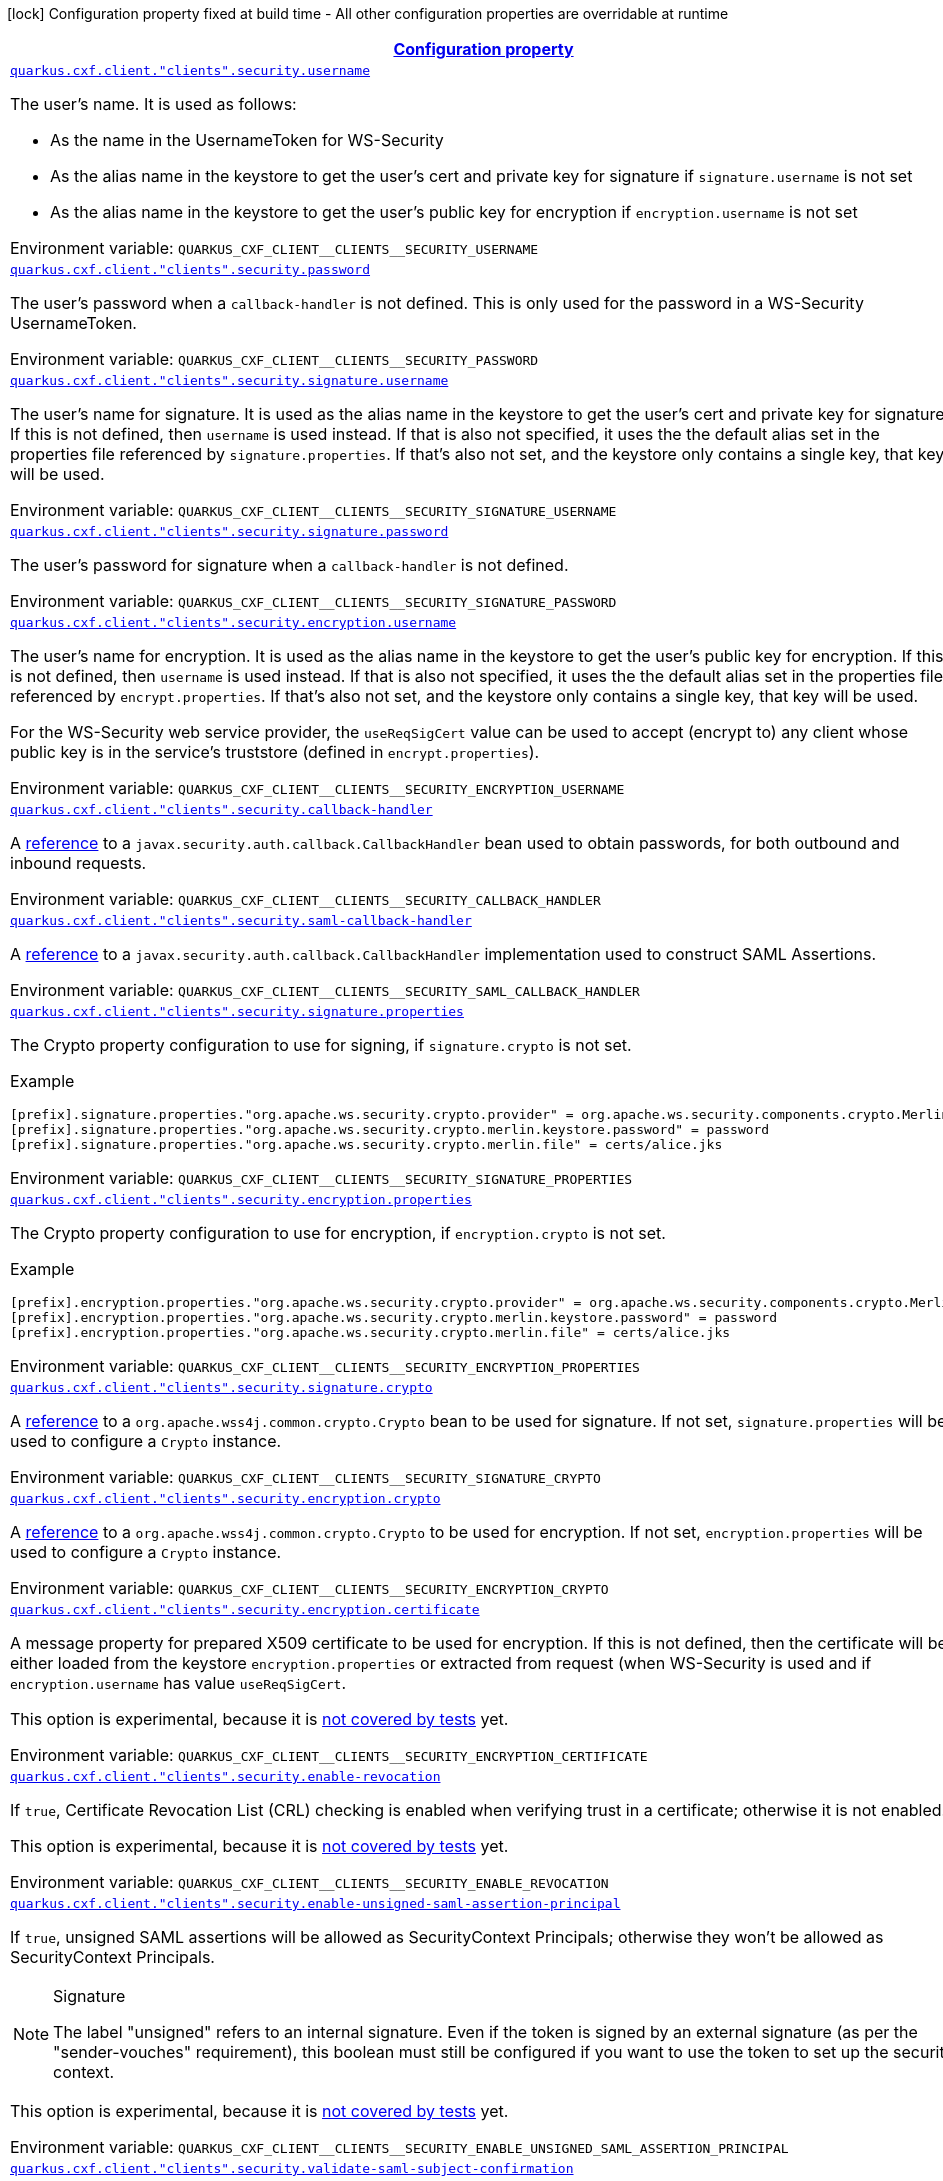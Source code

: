 
:summaryTableId: quarkus-cxf-rt-ws-security
[.configuration-legend]
icon:lock[title=Fixed at build time] Configuration property fixed at build time - All other configuration properties are overridable at runtime
[.configuration-reference.searchable, cols="80,.^10,.^10"]
|===

h|[[quarkus-cxf-rt-ws-security_configuration]]link:#quarkus-cxf-rt-ws-security_configuration[Configuration property]

h|Type
h|Default

a| [[quarkus-cxf-rt-ws-security_quarkus-cxf-client-clients-security-username]]`link:#quarkus-cxf-rt-ws-security_quarkus-cxf-client-clients-security-username[quarkus.cxf.client."clients".security.username]`


[.description]
--
The user's name. It is used as follows:

 - As the name in the UsernameToken for WS-Security
 - As the alias name in the keystore to get the user's cert and private key for signature if `signature.username` is not set
 - As the alias name in the keystore to get the user's public key for encryption if `encryption.username` is not set

ifdef::add-copy-button-to-env-var[]
Environment variable: env_var_with_copy_button:+++QUARKUS_CXF_CLIENT__CLIENTS__SECURITY_USERNAME+++[]
endif::add-copy-button-to-env-var[]
ifndef::add-copy-button-to-env-var[]
Environment variable: `+++QUARKUS_CXF_CLIENT__CLIENTS__SECURITY_USERNAME+++`
endif::add-copy-button-to-env-var[]
--|string 
|


a| [[quarkus-cxf-rt-ws-security_quarkus-cxf-client-clients-security-password]]`link:#quarkus-cxf-rt-ws-security_quarkus-cxf-client-clients-security-password[quarkus.cxf.client."clients".security.password]`


[.description]
--
The user's password when a `callback-handler` is not defined. This is only used for the password in a WS-Security UsernameToken.

ifdef::add-copy-button-to-env-var[]
Environment variable: env_var_with_copy_button:+++QUARKUS_CXF_CLIENT__CLIENTS__SECURITY_PASSWORD+++[]
endif::add-copy-button-to-env-var[]
ifndef::add-copy-button-to-env-var[]
Environment variable: `+++QUARKUS_CXF_CLIENT__CLIENTS__SECURITY_PASSWORD+++`
endif::add-copy-button-to-env-var[]
--|string 
|


a| [[quarkus-cxf-rt-ws-security_quarkus-cxf-client-clients-security-signature-username]]`link:#quarkus-cxf-rt-ws-security_quarkus-cxf-client-clients-security-signature-username[quarkus.cxf.client."clients".security.signature.username]`


[.description]
--
The user's name for signature. It is used as the alias name in the keystore to get the user's cert and private key for signature. If this is not defined, then `username` is used instead. If that is also not specified, it uses the the default alias set in the properties file referenced by `signature.properties`. If that's also not set, and the keystore only contains a single key, that key will be used.

ifdef::add-copy-button-to-env-var[]
Environment variable: env_var_with_copy_button:+++QUARKUS_CXF_CLIENT__CLIENTS__SECURITY_SIGNATURE_USERNAME+++[]
endif::add-copy-button-to-env-var[]
ifndef::add-copy-button-to-env-var[]
Environment variable: `+++QUARKUS_CXF_CLIENT__CLIENTS__SECURITY_SIGNATURE_USERNAME+++`
endif::add-copy-button-to-env-var[]
--|string 
|


a| [[quarkus-cxf-rt-ws-security_quarkus-cxf-client-clients-security-signature-password]]`link:#quarkus-cxf-rt-ws-security_quarkus-cxf-client-clients-security-signature-password[quarkus.cxf.client."clients".security.signature.password]`


[.description]
--
The user's password for signature when a `callback-handler` is not defined.

ifdef::add-copy-button-to-env-var[]
Environment variable: env_var_with_copy_button:+++QUARKUS_CXF_CLIENT__CLIENTS__SECURITY_SIGNATURE_PASSWORD+++[]
endif::add-copy-button-to-env-var[]
ifndef::add-copy-button-to-env-var[]
Environment variable: `+++QUARKUS_CXF_CLIENT__CLIENTS__SECURITY_SIGNATURE_PASSWORD+++`
endif::add-copy-button-to-env-var[]
--|string 
|


a| [[quarkus-cxf-rt-ws-security_quarkus-cxf-client-clients-security-encryption-username]]`link:#quarkus-cxf-rt-ws-security_quarkus-cxf-client-clients-security-encryption-username[quarkus.cxf.client."clients".security.encryption.username]`


[.description]
--
The user's name for encryption. It is used as the alias name in the keystore to get the user's public key for encryption. If this is not defined, then `username` is used instead. If that is also not specified, it uses the the default alias set in the properties file referenced by `encrypt.properties`. If that's also not set, and the keystore only contains a single key, that key will be used.

For the WS-Security web service provider, the `useReqSigCert` value can be used to accept (encrypt to) any client whose public key is in the service's truststore (defined in `encrypt.properties`).

ifdef::add-copy-button-to-env-var[]
Environment variable: env_var_with_copy_button:+++QUARKUS_CXF_CLIENT__CLIENTS__SECURITY_ENCRYPTION_USERNAME+++[]
endif::add-copy-button-to-env-var[]
ifndef::add-copy-button-to-env-var[]
Environment variable: `+++QUARKUS_CXF_CLIENT__CLIENTS__SECURITY_ENCRYPTION_USERNAME+++`
endif::add-copy-button-to-env-var[]
--|string 
|


a| [[quarkus-cxf-rt-ws-security_quarkus-cxf-client-clients-security-callback-handler]]`link:#quarkus-cxf-rt-ws-security_quarkus-cxf-client-clients-security-callback-handler[quarkus.cxf.client."clients".security.callback-handler]`


[.description]
--
A link:../../user-guide/configuration.html#beanRefs[reference] to a `javax.security.auth.callback.CallbackHandler` bean used to obtain passwords, for both outbound and inbound requests.

ifdef::add-copy-button-to-env-var[]
Environment variable: env_var_with_copy_button:+++QUARKUS_CXF_CLIENT__CLIENTS__SECURITY_CALLBACK_HANDLER+++[]
endif::add-copy-button-to-env-var[]
ifndef::add-copy-button-to-env-var[]
Environment variable: `+++QUARKUS_CXF_CLIENT__CLIENTS__SECURITY_CALLBACK_HANDLER+++`
endif::add-copy-button-to-env-var[]
--|string 
|


a| [[quarkus-cxf-rt-ws-security_quarkus-cxf-client-clients-security-saml-callback-handler]]`link:#quarkus-cxf-rt-ws-security_quarkus-cxf-client-clients-security-saml-callback-handler[quarkus.cxf.client."clients".security.saml-callback-handler]`


[.description]
--
A link:../../user-guide/configuration.html#beanRefs[reference] to a `javax.security.auth.callback.CallbackHandler` implementation used to construct SAML Assertions.

ifdef::add-copy-button-to-env-var[]
Environment variable: env_var_with_copy_button:+++QUARKUS_CXF_CLIENT__CLIENTS__SECURITY_SAML_CALLBACK_HANDLER+++[]
endif::add-copy-button-to-env-var[]
ifndef::add-copy-button-to-env-var[]
Environment variable: `+++QUARKUS_CXF_CLIENT__CLIENTS__SECURITY_SAML_CALLBACK_HANDLER+++`
endif::add-copy-button-to-env-var[]
--|string 
|


a| [[quarkus-cxf-rt-ws-security_quarkus-cxf-client-clients-security-signature-properties-signature-properties]]`link:#quarkus-cxf-rt-ws-security_quarkus-cxf-client-clients-security-signature-properties-signature-properties[quarkus.cxf.client."clients".security.signature.properties]`


[.description]
--
The Crypto property configuration to use for signing, if `signature.crypto` is not set.

Example

```
[prefix].signature.properties."org.apache.ws.security.crypto.provider" = org.apache.ws.security.components.crypto.Merlin
[prefix].signature.properties."org.apache.ws.security.crypto.merlin.keystore.password" = password
[prefix].signature.properties."org.apache.ws.security.crypto.merlin.file" = certs/alice.jks
```

ifdef::add-copy-button-to-env-var[]
Environment variable: env_var_with_copy_button:+++QUARKUS_CXF_CLIENT__CLIENTS__SECURITY_SIGNATURE_PROPERTIES+++[]
endif::add-copy-button-to-env-var[]
ifndef::add-copy-button-to-env-var[]
Environment variable: `+++QUARKUS_CXF_CLIENT__CLIENTS__SECURITY_SIGNATURE_PROPERTIES+++`
endif::add-copy-button-to-env-var[]
--|`Map<String,String>` 
|


a| [[quarkus-cxf-rt-ws-security_quarkus-cxf-client-clients-security-encryption-properties-encryption-properties]]`link:#quarkus-cxf-rt-ws-security_quarkus-cxf-client-clients-security-encryption-properties-encryption-properties[quarkus.cxf.client."clients".security.encryption.properties]`


[.description]
--
The Crypto property configuration to use for encryption, if `encryption.crypto` is not set.

Example

```
[prefix].encryption.properties."org.apache.ws.security.crypto.provider" = org.apache.ws.security.components.crypto.Merlin
[prefix].encryption.properties."org.apache.ws.security.crypto.merlin.keystore.password" = password
[prefix].encryption.properties."org.apache.ws.security.crypto.merlin.file" = certs/alice.jks
```

ifdef::add-copy-button-to-env-var[]
Environment variable: env_var_with_copy_button:+++QUARKUS_CXF_CLIENT__CLIENTS__SECURITY_ENCRYPTION_PROPERTIES+++[]
endif::add-copy-button-to-env-var[]
ifndef::add-copy-button-to-env-var[]
Environment variable: `+++QUARKUS_CXF_CLIENT__CLIENTS__SECURITY_ENCRYPTION_PROPERTIES+++`
endif::add-copy-button-to-env-var[]
--|`Map<String,String>` 
|


a| [[quarkus-cxf-rt-ws-security_quarkus-cxf-client-clients-security-signature-crypto]]`link:#quarkus-cxf-rt-ws-security_quarkus-cxf-client-clients-security-signature-crypto[quarkus.cxf.client."clients".security.signature.crypto]`


[.description]
--
A link:../../user-guide/configuration.html#beanRefs[reference] to a `org.apache.wss4j.common.crypto.Crypto` bean to be used for signature. If not set, `signature.properties` will be used to configure a `Crypto` instance.

ifdef::add-copy-button-to-env-var[]
Environment variable: env_var_with_copy_button:+++QUARKUS_CXF_CLIENT__CLIENTS__SECURITY_SIGNATURE_CRYPTO+++[]
endif::add-copy-button-to-env-var[]
ifndef::add-copy-button-to-env-var[]
Environment variable: `+++QUARKUS_CXF_CLIENT__CLIENTS__SECURITY_SIGNATURE_CRYPTO+++`
endif::add-copy-button-to-env-var[]
--|string 
|


a| [[quarkus-cxf-rt-ws-security_quarkus-cxf-client-clients-security-encryption-crypto]]`link:#quarkus-cxf-rt-ws-security_quarkus-cxf-client-clients-security-encryption-crypto[quarkus.cxf.client."clients".security.encryption.crypto]`


[.description]
--
A link:../../user-guide/configuration.html#beanRefs[reference] to a `org.apache.wss4j.common.crypto.Crypto` to be used for encryption. If not set, `encryption.properties` will be used to configure a `Crypto` instance.

ifdef::add-copy-button-to-env-var[]
Environment variable: env_var_with_copy_button:+++QUARKUS_CXF_CLIENT__CLIENTS__SECURITY_ENCRYPTION_CRYPTO+++[]
endif::add-copy-button-to-env-var[]
ifndef::add-copy-button-to-env-var[]
Environment variable: `+++QUARKUS_CXF_CLIENT__CLIENTS__SECURITY_ENCRYPTION_CRYPTO+++`
endif::add-copy-button-to-env-var[]
--|string 
|


a| [[quarkus-cxf-rt-ws-security_quarkus-cxf-client-clients-security-encryption-certificate]]`link:#quarkus-cxf-rt-ws-security_quarkus-cxf-client-clients-security-encryption-certificate[quarkus.cxf.client."clients".security.encryption.certificate]`


[.description]
--
A message property for prepared X509 certificate to be used for encryption. If this is not defined, then the certificate will be either loaded from the keystore `encryption.properties` or extracted from request (when WS-Security is used and if `encryption.username` has value `useReqSigCert`.

This option is experimental, because it is link:https://github.com/quarkiverse/quarkus-cxf/issues/1052[not covered by tests] yet.

ifdef::add-copy-button-to-env-var[]
Environment variable: env_var_with_copy_button:+++QUARKUS_CXF_CLIENT__CLIENTS__SECURITY_ENCRYPTION_CERTIFICATE+++[]
endif::add-copy-button-to-env-var[]
ifndef::add-copy-button-to-env-var[]
Environment variable: `+++QUARKUS_CXF_CLIENT__CLIENTS__SECURITY_ENCRYPTION_CERTIFICATE+++`
endif::add-copy-button-to-env-var[]
--|string 
|


a| [[quarkus-cxf-rt-ws-security_quarkus-cxf-client-clients-security-enable-revocation]]`link:#quarkus-cxf-rt-ws-security_quarkus-cxf-client-clients-security-enable-revocation[quarkus.cxf.client."clients".security.enable-revocation]`


[.description]
--
If `true`, Certificate Revocation List (CRL) checking is enabled when verifying trust in a certificate; otherwise it is not enabled.

This option is experimental, because it is link:https://github.com/quarkiverse/quarkus-cxf/issues/1052[not covered by tests] yet.

ifdef::add-copy-button-to-env-var[]
Environment variable: env_var_with_copy_button:+++QUARKUS_CXF_CLIENT__CLIENTS__SECURITY_ENABLE_REVOCATION+++[]
endif::add-copy-button-to-env-var[]
ifndef::add-copy-button-to-env-var[]
Environment variable: `+++QUARKUS_CXF_CLIENT__CLIENTS__SECURITY_ENABLE_REVOCATION+++`
endif::add-copy-button-to-env-var[]
--|boolean 
|`false`


a| [[quarkus-cxf-rt-ws-security_quarkus-cxf-client-clients-security-enable-unsigned-saml-assertion-principal]]`link:#quarkus-cxf-rt-ws-security_quarkus-cxf-client-clients-security-enable-unsigned-saml-assertion-principal[quarkus.cxf.client."clients".security.enable-unsigned-saml-assertion-principal]`


[.description]
--
If `true`, unsigned SAML assertions will be allowed as SecurityContext Principals; otherwise they won't be allowed as SecurityContext Principals. 

[NOTE]
.Signature
====
The label "unsigned" refers to an internal signature. Even if the token is signed by an external signature (as per the "sender-vouches" requirement), this boolean must still be configured if you want to use the token to set up the security context.
====

This option is experimental, because it is link:https://github.com/quarkiverse/quarkus-cxf/issues/1052[not covered by tests] yet.

ifdef::add-copy-button-to-env-var[]
Environment variable: env_var_with_copy_button:+++QUARKUS_CXF_CLIENT__CLIENTS__SECURITY_ENABLE_UNSIGNED_SAML_ASSERTION_PRINCIPAL+++[]
endif::add-copy-button-to-env-var[]
ifndef::add-copy-button-to-env-var[]
Environment variable: `+++QUARKUS_CXF_CLIENT__CLIENTS__SECURITY_ENABLE_UNSIGNED_SAML_ASSERTION_PRINCIPAL+++`
endif::add-copy-button-to-env-var[]
--|boolean 
|`false`


a| [[quarkus-cxf-rt-ws-security_quarkus-cxf-client-clients-security-validate-saml-subject-confirmation]]`link:#quarkus-cxf-rt-ws-security_quarkus-cxf-client-clients-security-validate-saml-subject-confirmation[quarkus.cxf.client."clients".security.validate-saml-subject-confirmation]`


[.description]
--
If `true`, the `SubjectConfirmation` requirements of a received SAML Token (sender-vouches or holder-of-key) will be validated; otherwise they won't be validated.

This option is experimental, because it is link:https://github.com/quarkiverse/quarkus-cxf/issues/1052[not covered by tests] yet.

ifdef::add-copy-button-to-env-var[]
Environment variable: env_var_with_copy_button:+++QUARKUS_CXF_CLIENT__CLIENTS__SECURITY_VALIDATE_SAML_SUBJECT_CONFIRMATION+++[]
endif::add-copy-button-to-env-var[]
ifndef::add-copy-button-to-env-var[]
Environment variable: `+++QUARKUS_CXF_CLIENT__CLIENTS__SECURITY_VALIDATE_SAML_SUBJECT_CONFIRMATION+++`
endif::add-copy-button-to-env-var[]
--|boolean 
|`true`


a| [[quarkus-cxf-rt-ws-security_quarkus-cxf-client-clients-security-sc-from-jaas-subject]]`link:#quarkus-cxf-rt-ws-security_quarkus-cxf-client-clients-security-sc-from-jaas-subject[quarkus.cxf.client."clients".security.sc-from-jaas-subject]`


[.description]
--
If `true`, security context can be created from JAAS Subject; otherwise it must not be created from JAAS Subject.

This option is experimental, because it is link:https://github.com/quarkiverse/quarkus-cxf/issues/1052[not covered by tests] yet.

ifdef::add-copy-button-to-env-var[]
Environment variable: env_var_with_copy_button:+++QUARKUS_CXF_CLIENT__CLIENTS__SECURITY_SC_FROM_JAAS_SUBJECT+++[]
endif::add-copy-button-to-env-var[]
ifndef::add-copy-button-to-env-var[]
Environment variable: `+++QUARKUS_CXF_CLIENT__CLIENTS__SECURITY_SC_FROM_JAAS_SUBJECT+++`
endif::add-copy-button-to-env-var[]
--|boolean 
|`true`


a| [[quarkus-cxf-rt-ws-security_quarkus-cxf-client-clients-security-audience-restriction-validation]]`link:#quarkus-cxf-rt-ws-security_quarkus-cxf-client-clients-security-audience-restriction-validation[quarkus.cxf.client."clients".security.audience-restriction-validation]`


[.description]
--
If `true`, then if the SAML Token contains Audience Restriction URIs, one of them must match one of the values in `audience.restrictions`; otherwise the SAML AudienceRestriction validation is disabled.

This option is experimental, because it is link:https://github.com/quarkiverse/quarkus-cxf/issues/1052[not covered by tests] yet.

ifdef::add-copy-button-to-env-var[]
Environment variable: env_var_with_copy_button:+++QUARKUS_CXF_CLIENT__CLIENTS__SECURITY_AUDIENCE_RESTRICTION_VALIDATION+++[]
endif::add-copy-button-to-env-var[]
ifndef::add-copy-button-to-env-var[]
Environment variable: `+++QUARKUS_CXF_CLIENT__CLIENTS__SECURITY_AUDIENCE_RESTRICTION_VALIDATION+++`
endif::add-copy-button-to-env-var[]
--|boolean 
|`true`


a| [[quarkus-cxf-rt-ws-security_quarkus-cxf-client-clients-security-saml-role-attributename]]`link:#quarkus-cxf-rt-ws-security_quarkus-cxf-client-clients-security-saml-role-attributename[quarkus.cxf.client."clients".security.saml-role-attributename]`


[.description]
--
The attribute URI of the SAML `AttributeStatement` where the role information is stored.

This option is experimental, because it is link:https://github.com/quarkiverse/quarkus-cxf/issues/1052[not covered by tests] yet.

ifdef::add-copy-button-to-env-var[]
Environment variable: env_var_with_copy_button:+++QUARKUS_CXF_CLIENT__CLIENTS__SECURITY_SAML_ROLE_ATTRIBUTENAME+++[]
endif::add-copy-button-to-env-var[]
ifndef::add-copy-button-to-env-var[]
Environment variable: `+++QUARKUS_CXF_CLIENT__CLIENTS__SECURITY_SAML_ROLE_ATTRIBUTENAME+++`
endif::add-copy-button-to-env-var[]
--|string 
|`http://schemas.xmlsoap.org/ws/2005/05/identity/claims/role`


a| [[quarkus-cxf-rt-ws-security_quarkus-cxf-client-clients-security-subject-cert-constraints]]`link:#quarkus-cxf-rt-ws-security_quarkus-cxf-client-clients-security-subject-cert-constraints[quarkus.cxf.client."clients".security.subject-cert-constraints]`


[.description]
--
A String of regular expressions (separated by the value specified in `security.cert.constraints.separator`) which will be applied to the subject DN of the certificate used for signature validation, after trust verification of the certificate chain associated with the certificate.

This option is experimental, because it is link:https://github.com/quarkiverse/quarkus-cxf/issues/1052[not covered by tests] yet.

ifdef::add-copy-button-to-env-var[]
Environment variable: env_var_with_copy_button:+++QUARKUS_CXF_CLIENT__CLIENTS__SECURITY_SUBJECT_CERT_CONSTRAINTS+++[]
endif::add-copy-button-to-env-var[]
ifndef::add-copy-button-to-env-var[]
Environment variable: `+++QUARKUS_CXF_CLIENT__CLIENTS__SECURITY_SUBJECT_CERT_CONSTRAINTS+++`
endif::add-copy-button-to-env-var[]
--|string 
|


a| [[quarkus-cxf-rt-ws-security_quarkus-cxf-client-clients-security-cert-constraints-separator]]`link:#quarkus-cxf-rt-ws-security_quarkus-cxf-client-clients-security-cert-constraints-separator[quarkus.cxf.client."clients".security.cert-constraints-separator]`


[.description]
--
The separator that is used to parse certificate constraints configured in `security.subject.cert.constraints`

This option is experimental, because it is link:https://github.com/quarkiverse/quarkus-cxf/issues/1052[not covered by tests] yet.

ifdef::add-copy-button-to-env-var[]
Environment variable: env_var_with_copy_button:+++QUARKUS_CXF_CLIENT__CLIENTS__SECURITY_CERT_CONSTRAINTS_SEPARATOR+++[]
endif::add-copy-button-to-env-var[]
ifndef::add-copy-button-to-env-var[]
Environment variable: `+++QUARKUS_CXF_CLIENT__CLIENTS__SECURITY_CERT_CONSTRAINTS_SEPARATOR+++`
endif::add-copy-button-to-env-var[]
--|string 
|`,`


a| [[quarkus-cxf-rt-ws-security_quarkus-cxf-client-clients-security-actor]]`link:#quarkus-cxf-rt-ws-security_quarkus-cxf-client-clients-security-actor[quarkus.cxf.client."clients".security.actor]`


[.description]
--
The actor or role name of the `wsse:Security` header. If this parameter is omitted, the actor name is not set.

This option is experimental, because it is link:https://github.com/quarkiverse/quarkus-cxf/issues/1052[not covered by tests] yet.

ifdef::add-copy-button-to-env-var[]
Environment variable: env_var_with_copy_button:+++QUARKUS_CXF_CLIENT__CLIENTS__SECURITY_ACTOR+++[]
endif::add-copy-button-to-env-var[]
ifndef::add-copy-button-to-env-var[]
Environment variable: `+++QUARKUS_CXF_CLIENT__CLIENTS__SECURITY_ACTOR+++`
endif::add-copy-button-to-env-var[]
--|string 
|


a| [[quarkus-cxf-rt-ws-security_quarkus-cxf-client-clients-security-validate-token]]`link:#quarkus-cxf-rt-ws-security_quarkus-cxf-client-clients-security-validate-token[quarkus.cxf.client."clients".security.validate.token]`


[.description]
--
If `true`, the password of a received `UsernameToken` will be validated; otherwise it won't be validated.

ifdef::add-copy-button-to-env-var[]
Environment variable: env_var_with_copy_button:+++QUARKUS_CXF_CLIENT__CLIENTS__SECURITY_VALIDATE_TOKEN+++[]
endif::add-copy-button-to-env-var[]
ifndef::add-copy-button-to-env-var[]
Environment variable: `+++QUARKUS_CXF_CLIENT__CLIENTS__SECURITY_VALIDATE_TOKEN+++`
endif::add-copy-button-to-env-var[]
--|boolean 
|`true`


a| [[quarkus-cxf-rt-ws-security_quarkus-cxf-client-clients-security-username-token-always-encrypted]]`link:#quarkus-cxf-rt-ws-security_quarkus-cxf-client-clients-security-username-token-always-encrypted[quarkus.cxf.client."clients".security.username-token.always.encrypted]`


[.description]
--
Whether to always encrypt `UsernameTokens` that are defined as a `SupportingToken`. This should not be set to `false` in a production environment, as it exposes the password (or the digest of the password) on the wire.

This option is experimental, because it is link:https://github.com/quarkiverse/quarkus-cxf/issues/1052[not covered by tests] yet.

ifdef::add-copy-button-to-env-var[]
Environment variable: env_var_with_copy_button:+++QUARKUS_CXF_CLIENT__CLIENTS__SECURITY_USERNAME_TOKEN_ALWAYS_ENCRYPTED+++[]
endif::add-copy-button-to-env-var[]
ifndef::add-copy-button-to-env-var[]
Environment variable: `+++QUARKUS_CXF_CLIENT__CLIENTS__SECURITY_USERNAME_TOKEN_ALWAYS_ENCRYPTED+++`
endif::add-copy-button-to-env-var[]
--|boolean 
|`true`


a| [[quarkus-cxf-rt-ws-security_quarkus-cxf-client-clients-security-is-bsp-compliant]]`link:#quarkus-cxf-rt-ws-security_quarkus-cxf-client-clients-security-is-bsp-compliant[quarkus.cxf.client."clients".security.is-bsp-compliant]`


[.description]
--
If `true`, the compliance with the Basic Security Profile (BSP) 1.1 will be ensured; otherwise it will not be ensured.

This option is experimental, because it is link:https://github.com/quarkiverse/quarkus-cxf/issues/1052[not covered by tests] yet.

ifdef::add-copy-button-to-env-var[]
Environment variable: env_var_with_copy_button:+++QUARKUS_CXF_CLIENT__CLIENTS__SECURITY_IS_BSP_COMPLIANT+++[]
endif::add-copy-button-to-env-var[]
ifndef::add-copy-button-to-env-var[]
Environment variable: `+++QUARKUS_CXF_CLIENT__CLIENTS__SECURITY_IS_BSP_COMPLIANT+++`
endif::add-copy-button-to-env-var[]
--|boolean 
|`true`


a| [[quarkus-cxf-rt-ws-security_quarkus-cxf-client-clients-security-enable-nonce-cache]]`link:#quarkus-cxf-rt-ws-security_quarkus-cxf-client-clients-security-enable-nonce-cache[quarkus.cxf.client."clients".security.enable.nonce.cache]`


[.description]
--
If `true`, the `UsernameToken` nonces will be cached for both message initiators and recipients; otherwise they won't be cached for neither message initiators nor recipients. The default is `true` for message recipients, and `false` for message initiators.

[NOTE]
.Caching
====
Caching only applies when either a `UsernameToken` WS-SecurityPolicy is in effect, or the `UsernameToken` action has been configured for the non-security-policy case.
====

ifdef::add-copy-button-to-env-var[]
Environment variable: env_var_with_copy_button:+++QUARKUS_CXF_CLIENT__CLIENTS__SECURITY_ENABLE_NONCE_CACHE+++[]
endif::add-copy-button-to-env-var[]
ifndef::add-copy-button-to-env-var[]
Environment variable: `+++QUARKUS_CXF_CLIENT__CLIENTS__SECURITY_ENABLE_NONCE_CACHE+++`
endif::add-copy-button-to-env-var[]
--|boolean 
|


a| [[quarkus-cxf-rt-ws-security_quarkus-cxf-client-clients-security-enable-timestamp-cache]]`link:#quarkus-cxf-rt-ws-security_quarkus-cxf-client-clients-security-enable-timestamp-cache[quarkus.cxf.client."clients".security.enable.timestamp.cache]`


[.description]
--
If `true`, the `Timestamp` `Created` Strings (these are only cached in conjunction with a message Signature) will be cached for both message initiators and recipients; otherwise they won't be cached for neither message initiators nor recipients. The default is `true` for message recipients, and `false` for message initiators.

[NOTE]
.Caching
====
Caching only applies when either a `IncludeTimestamp` policy is in effect, or the `Timestamp` action has been configured for the non-security-policy case.
====


This option is experimental, because it is link:https://github.com/quarkiverse/quarkus-cxf/issues/1052[not covered by tests] yet.

ifdef::add-copy-button-to-env-var[]
Environment variable: env_var_with_copy_button:+++QUARKUS_CXF_CLIENT__CLIENTS__SECURITY_ENABLE_TIMESTAMP_CACHE+++[]
endif::add-copy-button-to-env-var[]
ifndef::add-copy-button-to-env-var[]
Environment variable: `+++QUARKUS_CXF_CLIENT__CLIENTS__SECURITY_ENABLE_TIMESTAMP_CACHE+++`
endif::add-copy-button-to-env-var[]
--|boolean 
|


a| [[quarkus-cxf-rt-ws-security_quarkus-cxf-client-clients-security-enable-streaming]]`link:#quarkus-cxf-rt-ws-security_quarkus-cxf-client-clients-security-enable-streaming[quarkus.cxf.client."clients".security.enable.streaming]`


[.description]
--
If `true`, the new streaming (StAX) implementation of WS-Security is used; otherwise the old DOM implementation is used.

ifdef::add-copy-button-to-env-var[]
Environment variable: env_var_with_copy_button:+++QUARKUS_CXF_CLIENT__CLIENTS__SECURITY_ENABLE_STREAMING+++[]
endif::add-copy-button-to-env-var[]
ifndef::add-copy-button-to-env-var[]
Environment variable: `+++QUARKUS_CXF_CLIENT__CLIENTS__SECURITY_ENABLE_STREAMING+++`
endif::add-copy-button-to-env-var[]
--|boolean 
|`false`


a| [[quarkus-cxf-rt-ws-security_quarkus-cxf-client-clients-security-return-security-error]]`link:#quarkus-cxf-rt-ws-security_quarkus-cxf-client-clients-security-return-security-error[quarkus.cxf.client."clients".security.return.security.error]`


[.description]
--
If `true`, detailed security error messages are sent to clients; otherwise the details are omitted and only a generic error message is sent.

The "real" security errors should not be returned to the client in production, as they may leak information about the deployment, or otherwise provide an "oracle" for attacks.

ifdef::add-copy-button-to-env-var[]
Environment variable: env_var_with_copy_button:+++QUARKUS_CXF_CLIENT__CLIENTS__SECURITY_RETURN_SECURITY_ERROR+++[]
endif::add-copy-button-to-env-var[]
ifndef::add-copy-button-to-env-var[]
Environment variable: `+++QUARKUS_CXF_CLIENT__CLIENTS__SECURITY_RETURN_SECURITY_ERROR+++`
endif::add-copy-button-to-env-var[]
--|boolean 
|`false`


a| [[quarkus-cxf-rt-ws-security_quarkus-cxf-client-clients-security-must-understand]]`link:#quarkus-cxf-rt-ws-security_quarkus-cxf-client-clients-security-must-understand[quarkus.cxf.client."clients".security.must-understand]`


[.description]
--
If `true`, the SOAP `mustUnderstand` header is included in security headers based on a WS-SecurityPolicy; otherwise the header is always omitted.

Works only with `enable.streaming = true` - see link:https://issues.apache.org/jira/browse/CXF-8940[CXF-8940]

ifdef::add-copy-button-to-env-var[]
Environment variable: env_var_with_copy_button:+++QUARKUS_CXF_CLIENT__CLIENTS__SECURITY_MUST_UNDERSTAND+++[]
endif::add-copy-button-to-env-var[]
ifndef::add-copy-button-to-env-var[]
Environment variable: `+++QUARKUS_CXF_CLIENT__CLIENTS__SECURITY_MUST_UNDERSTAND+++`
endif::add-copy-button-to-env-var[]
--|boolean 
|`true`


a| [[quarkus-cxf-rt-ws-security_quarkus-cxf-client-clients-security-enable-saml-cache]]`link:#quarkus-cxf-rt-ws-security_quarkus-cxf-client-clients-security-enable-saml-cache[quarkus.cxf.client."clients".security.enable.saml.cache]`


[.description]
--
If `true` and in case the token contains a `OneTimeUse` Condition, the SAML2 Token Identifiers will be cached for both message initiators and recipients; otherwise they won't be cached for neither message initiators nor recipients. The default is `true` for message recipients, and `false` for message initiators.

Caching only applies when either a `SamlToken` policy is in effect, or a SAML action has been configured for the non-security-policy case.

This option is experimental, because it is link:https://github.com/quarkiverse/quarkus-cxf/issues/1052[not covered by tests] yet.

ifdef::add-copy-button-to-env-var[]
Environment variable: env_var_with_copy_button:+++QUARKUS_CXF_CLIENT__CLIENTS__SECURITY_ENABLE_SAML_CACHE+++[]
endif::add-copy-button-to-env-var[]
ifndef::add-copy-button-to-env-var[]
Environment variable: `+++QUARKUS_CXF_CLIENT__CLIENTS__SECURITY_ENABLE_SAML_CACHE+++`
endif::add-copy-button-to-env-var[]
--|boolean 
|


a| [[quarkus-cxf-rt-ws-security_quarkus-cxf-client-clients-security-store-bytes-in-attachment]]`link:#quarkus-cxf-rt-ws-security_quarkus-cxf-client-clients-security-store-bytes-in-attachment[quarkus.cxf.client."clients".security.store.bytes.in.attachment]`


[.description]
--
Whether to store bytes (CipherData or BinarySecurityToken) in an attachment. The default is true if MTOM is enabled. Set it to false to BASE-64 encode the bytes and "inlined" them in the message instead. Setting this to true is more efficient, as it means that the BASE-64 encoding step can be skipped. This only applies to the DOM WS-Security stack.

This option is experimental, because it is link:https://github.com/quarkiverse/quarkus-cxf/issues/1052[not covered by tests] yet.

ifdef::add-copy-button-to-env-var[]
Environment variable: env_var_with_copy_button:+++QUARKUS_CXF_CLIENT__CLIENTS__SECURITY_STORE_BYTES_IN_ATTACHMENT+++[]
endif::add-copy-button-to-env-var[]
ifndef::add-copy-button-to-env-var[]
Environment variable: `+++QUARKUS_CXF_CLIENT__CLIENTS__SECURITY_STORE_BYTES_IN_ATTACHMENT+++`
endif::add-copy-button-to-env-var[]
--|boolean 
|


a| [[quarkus-cxf-rt-ws-security_quarkus-cxf-client-clients-security-swa-encryption-attachment-transform-content]]`link:#quarkus-cxf-rt-ws-security_quarkus-cxf-client-clients-security-swa-encryption-attachment-transform-content[quarkus.cxf.client."clients".security.swa.encryption.attachment.transform.content]`


[.description]
--
If `true`, `Attachment-Content-Only` transform will be used when an Attachment is encrypted via a WS-SecurityPolicy expression; otherwise `Attachment-Complete` transform will be used when an Attachment is encrypted via a WS-SecurityPolicy expression.

This option is experimental, because it is link:https://github.com/quarkiverse/quarkus-cxf/issues/1052[not covered by tests] yet.

ifdef::add-copy-button-to-env-var[]
Environment variable: env_var_with_copy_button:+++QUARKUS_CXF_CLIENT__CLIENTS__SECURITY_SWA_ENCRYPTION_ATTACHMENT_TRANSFORM_CONTENT+++[]
endif::add-copy-button-to-env-var[]
ifndef::add-copy-button-to-env-var[]
Environment variable: `+++QUARKUS_CXF_CLIENT__CLIENTS__SECURITY_SWA_ENCRYPTION_ATTACHMENT_TRANSFORM_CONTENT+++`
endif::add-copy-button-to-env-var[]
--|boolean 
|`false`


a| [[quarkus-cxf-rt-ws-security_quarkus-cxf-client-clients-security-use-str-transform]]`link:#quarkus-cxf-rt-ws-security_quarkus-cxf-client-clients-security-use-str-transform[quarkus.cxf.client."clients".security.use.str.transform]`


[.description]
--
If `true`, the STR (Security Token Reference) Transform will be used when (externally) signing a SAML Token; otherwise the STR (Security Token Reference) Transform will not be used.

Some frameworks cannot process the `SecurityTokenReference`. You may set this `false` in such cases.

This option is experimental, because it is link:https://github.com/quarkiverse/quarkus-cxf/issues/1052[not covered by tests] yet.

ifdef::add-copy-button-to-env-var[]
Environment variable: env_var_with_copy_button:+++QUARKUS_CXF_CLIENT__CLIENTS__SECURITY_USE_STR_TRANSFORM+++[]
endif::add-copy-button-to-env-var[]
ifndef::add-copy-button-to-env-var[]
Environment variable: `+++QUARKUS_CXF_CLIENT__CLIENTS__SECURITY_USE_STR_TRANSFORM+++`
endif::add-copy-button-to-env-var[]
--|boolean 
|`true`


a| [[quarkus-cxf-rt-ws-security_quarkus-cxf-client-clients-security-add-inclusive-prefixes]]`link:#quarkus-cxf-rt-ws-security_quarkus-cxf-client-clients-security-add-inclusive-prefixes[quarkus.cxf.client."clients".security.add.inclusive.prefixes]`


[.description]
--
If `true`, an `InclusiveNamespaces` `PrefixList` will be added as a `CanonicalizationMethod` child when generating Signatures using `WSConstants.C14N_EXCL_OMIT_COMMENTS`; otherwise the `PrefixList` will not be added.

This option is experimental, because it is link:https://github.com/quarkiverse/quarkus-cxf/issues/1052[not covered by tests] yet.

ifdef::add-copy-button-to-env-var[]
Environment variable: env_var_with_copy_button:+++QUARKUS_CXF_CLIENT__CLIENTS__SECURITY_ADD_INCLUSIVE_PREFIXES+++[]
endif::add-copy-button-to-env-var[]
ifndef::add-copy-button-to-env-var[]
Environment variable: `+++QUARKUS_CXF_CLIENT__CLIENTS__SECURITY_ADD_INCLUSIVE_PREFIXES+++`
endif::add-copy-button-to-env-var[]
--|boolean 
|`true`


a| [[quarkus-cxf-rt-ws-security_quarkus-cxf-client-clients-security-disable-require-client-cert-check]]`link:#quarkus-cxf-rt-ws-security_quarkus-cxf-client-clients-security-disable-require-client-cert-check[quarkus.cxf.client."clients".security.disable.require.client.cert.check]`


[.description]
--
If `true`, the enforcement of the WS-SecurityPolicy `RequireClientCertificate` policy will be disabled; otherwise the enforcement of the WS-SecurityPolicy `RequireClientCertificate` policy is enabled.

Some servers may not do client certificate verification at the start of the SSL handshake, and therefore the client certificates may not be available to the WS-Security layer for policy verification.

This option is experimental, because it is link:https://github.com/quarkiverse/quarkus-cxf/issues/1052[not covered by tests] yet.

ifdef::add-copy-button-to-env-var[]
Environment variable: env_var_with_copy_button:+++QUARKUS_CXF_CLIENT__CLIENTS__SECURITY_DISABLE_REQUIRE_CLIENT_CERT_CHECK+++[]
endif::add-copy-button-to-env-var[]
ifndef::add-copy-button-to-env-var[]
Environment variable: `+++QUARKUS_CXF_CLIENT__CLIENTS__SECURITY_DISABLE_REQUIRE_CLIENT_CERT_CHECK+++`
endif::add-copy-button-to-env-var[]
--|boolean 
|`false`


a| [[quarkus-cxf-rt-ws-security_quarkus-cxf-client-clients-security-expand-xop-include]]`link:#quarkus-cxf-rt-ws-security_quarkus-cxf-client-clients-security-expand-xop-include[quarkus.cxf.client."clients".security.expand.xop.include]`


[.description]
--
If `true`, the `xop:Include` elements will be searched for encryption and signature (on the outbound side) or for signature verification (on the inbound side); otherwise the search won't happen. This ensures that the actual bytes are signed, and not just the reference. The default is `true` if MTOM is enabled, otherwise the default is `false`.

This option is experimental, because it is link:https://github.com/quarkiverse/quarkus-cxf/issues/1052[not covered by tests] yet.

ifdef::add-copy-button-to-env-var[]
Environment variable: env_var_with_copy_button:+++QUARKUS_CXF_CLIENT__CLIENTS__SECURITY_EXPAND_XOP_INCLUDE+++[]
endif::add-copy-button-to-env-var[]
ifndef::add-copy-button-to-env-var[]
Environment variable: `+++QUARKUS_CXF_CLIENT__CLIENTS__SECURITY_EXPAND_XOP_INCLUDE+++`
endif::add-copy-button-to-env-var[]
--|boolean 
|


a| [[quarkus-cxf-rt-ws-security_quarkus-cxf-client-clients-security-timestamp-timetolive]]`link:#quarkus-cxf-rt-ws-security_quarkus-cxf-client-clients-security-timestamp-timetolive[quarkus.cxf.client."clients".security.timestamp.timeToLive]`


[.description]
--
The time in seconds to add to the Creation value of an incoming `Timestamp` to determine whether to accept it as valid or not.

This option is experimental, because it is link:https://github.com/quarkiverse/quarkus-cxf/issues/1052[not covered by tests] yet.

ifdef::add-copy-button-to-env-var[]
Environment variable: env_var_with_copy_button:+++QUARKUS_CXF_CLIENT__CLIENTS__SECURITY_TIMESTAMP_TIMETOLIVE+++[]
endif::add-copy-button-to-env-var[]
ifndef::add-copy-button-to-env-var[]
Environment variable: `+++QUARKUS_CXF_CLIENT__CLIENTS__SECURITY_TIMESTAMP_TIMETOLIVE+++`
endif::add-copy-button-to-env-var[]
--|string 
|`300`


a| [[quarkus-cxf-rt-ws-security_quarkus-cxf-client-clients-security-timestamp-futuretimetolive]]`link:#quarkus-cxf-rt-ws-security_quarkus-cxf-client-clients-security-timestamp-futuretimetolive[quarkus.cxf.client."clients".security.timestamp.futureTimeToLive]`


[.description]
--
The time in seconds in the future within which the `Created` time of an incoming `Timestamp` is valid. The default is greater than zero to avoid problems where clocks are slightly askew. Set this to `0` to reject all future-created `Timestamp`s.

This option is experimental, because it is link:https://github.com/quarkiverse/quarkus-cxf/issues/1052[not covered by tests] yet.

ifdef::add-copy-button-to-env-var[]
Environment variable: env_var_with_copy_button:+++QUARKUS_CXF_CLIENT__CLIENTS__SECURITY_TIMESTAMP_FUTURETIMETOLIVE+++[]
endif::add-copy-button-to-env-var[]
ifndef::add-copy-button-to-env-var[]
Environment variable: `+++QUARKUS_CXF_CLIENT__CLIENTS__SECURITY_TIMESTAMP_FUTURETIMETOLIVE+++`
endif::add-copy-button-to-env-var[]
--|string 
|`60`


a| [[quarkus-cxf-rt-ws-security_quarkus-cxf-client-clients-security-usernametoken-timetolive]]`link:#quarkus-cxf-rt-ws-security_quarkus-cxf-client-clients-security-usernametoken-timetolive[quarkus.cxf.client."clients".security.usernametoken.timeToLive]`


[.description]
--
The time in seconds to append to the Creation value of an incoming `UsernameToken` to determine whether to accept it as valid or not.

This option is experimental, because it is link:https://github.com/quarkiverse/quarkus-cxf/issues/1052[not covered by tests] yet.

ifdef::add-copy-button-to-env-var[]
Environment variable: env_var_with_copy_button:+++QUARKUS_CXF_CLIENT__CLIENTS__SECURITY_USERNAMETOKEN_TIMETOLIVE+++[]
endif::add-copy-button-to-env-var[]
ifndef::add-copy-button-to-env-var[]
Environment variable: `+++QUARKUS_CXF_CLIENT__CLIENTS__SECURITY_USERNAMETOKEN_TIMETOLIVE+++`
endif::add-copy-button-to-env-var[]
--|string 
|`300`


a| [[quarkus-cxf-rt-ws-security_quarkus-cxf-client-clients-security-usernametoken-futuretimetolive]]`link:#quarkus-cxf-rt-ws-security_quarkus-cxf-client-clients-security-usernametoken-futuretimetolive[quarkus.cxf.client."clients".security.usernametoken.futureTimeToLive]`


[.description]
--
The time in seconds in the future within which the `Created` time of an incoming `UsernameToken` is valid. The default is greater than zero to avoid problems where clocks are slightly askew. Set this to `0` to reject all future-created `UsernameToken`s.

This option is experimental, because it is link:https://github.com/quarkiverse/quarkus-cxf/issues/1052[not covered by tests] yet.

ifdef::add-copy-button-to-env-var[]
Environment variable: env_var_with_copy_button:+++QUARKUS_CXF_CLIENT__CLIENTS__SECURITY_USERNAMETOKEN_FUTURETIMETOLIVE+++[]
endif::add-copy-button-to-env-var[]
ifndef::add-copy-button-to-env-var[]
Environment variable: `+++QUARKUS_CXF_CLIENT__CLIENTS__SECURITY_USERNAMETOKEN_FUTURETIMETOLIVE+++`
endif::add-copy-button-to-env-var[]
--|string 
|`60`


a| [[quarkus-cxf-rt-ws-security_quarkus-cxf-client-clients-security-spnego-client-action]]`link:#quarkus-cxf-rt-ws-security_quarkus-cxf-client-clients-security-spnego-client-action[quarkus.cxf.client."clients".security.spnego.client.action]`


[.description]
--
A link:../../user-guide/configuration.html#beanRefs[reference] to a `org.apache.wss4j.common.spnego.SpnegoClientAction` bean to use for SPNEGO. This allows the user to plug in a different implementation to obtain a service ticket.

This option is experimental, because it is link:https://github.com/quarkiverse/quarkus-cxf/issues/1052[not covered by tests] yet.

ifdef::add-copy-button-to-env-var[]
Environment variable: env_var_with_copy_button:+++QUARKUS_CXF_CLIENT__CLIENTS__SECURITY_SPNEGO_CLIENT_ACTION+++[]
endif::add-copy-button-to-env-var[]
ifndef::add-copy-button-to-env-var[]
Environment variable: `+++QUARKUS_CXF_CLIENT__CLIENTS__SECURITY_SPNEGO_CLIENT_ACTION+++`
endif::add-copy-button-to-env-var[]
--|string 
|


a| [[quarkus-cxf-rt-ws-security_quarkus-cxf-client-clients-security-nonce-cache-instance]]`link:#quarkus-cxf-rt-ws-security_quarkus-cxf-client-clients-security-nonce-cache-instance[quarkus.cxf.client."clients".security.nonce.cache.instance]`


[.description]
--
A link:../../user-guide/configuration.html#beanRefs[reference] to a `org.apache.wss4j.common.cache.ReplayCache` bean used to cache `UsernameToken` nonces. A `org.apache.wss4j.common.cache.EHCacheReplayCache` instance is used by default.

This option is experimental, because it is link:https://github.com/quarkiverse/quarkus-cxf/issues/1052[not covered by tests] yet.

ifdef::add-copy-button-to-env-var[]
Environment variable: env_var_with_copy_button:+++QUARKUS_CXF_CLIENT__CLIENTS__SECURITY_NONCE_CACHE_INSTANCE+++[]
endif::add-copy-button-to-env-var[]
ifndef::add-copy-button-to-env-var[]
Environment variable: `+++QUARKUS_CXF_CLIENT__CLIENTS__SECURITY_NONCE_CACHE_INSTANCE+++`
endif::add-copy-button-to-env-var[]
--|string 
|


a| [[quarkus-cxf-rt-ws-security_quarkus-cxf-client-clients-security-timestamp-cache-instance]]`link:#quarkus-cxf-rt-ws-security_quarkus-cxf-client-clients-security-timestamp-cache-instance[quarkus.cxf.client."clients".security.timestamp.cache.instance]`


[.description]
--
A link:../../user-guide/configuration.html#beanRefs[reference] to a `org.apache.wss4j.common.cache.ReplayCache` bean used to cache `Timestamp` `Created` Strings. A `org.apache.wss4j.common.cache.EHCacheReplayCache` instance is used by default.

This option is experimental, because it is link:https://github.com/quarkiverse/quarkus-cxf/issues/1052[not covered by tests] yet.

ifdef::add-copy-button-to-env-var[]
Environment variable: env_var_with_copy_button:+++QUARKUS_CXF_CLIENT__CLIENTS__SECURITY_TIMESTAMP_CACHE_INSTANCE+++[]
endif::add-copy-button-to-env-var[]
ifndef::add-copy-button-to-env-var[]
Environment variable: `+++QUARKUS_CXF_CLIENT__CLIENTS__SECURITY_TIMESTAMP_CACHE_INSTANCE+++`
endif::add-copy-button-to-env-var[]
--|string 
|


a| [[quarkus-cxf-rt-ws-security_quarkus-cxf-client-clients-security-saml-cache-instance]]`link:#quarkus-cxf-rt-ws-security_quarkus-cxf-client-clients-security-saml-cache-instance[quarkus.cxf.client."clients".security.saml.cache.instance]`


[.description]
--
A link:../../user-guide/configuration.html#beanRefs[reference] to a `org.apache.wss4j.common.cache.ReplayCache` bean used to cache SAML2 Token Identifier Strings (if the token contains a `OneTimeUse` condition). A `org.apache.wss4j.common.cache.EHCacheReplayCache` instance is used by default.

This option is experimental, because it is link:https://github.com/quarkiverse/quarkus-cxf/issues/1052[not covered by tests] yet.

ifdef::add-copy-button-to-env-var[]
Environment variable: env_var_with_copy_button:+++QUARKUS_CXF_CLIENT__CLIENTS__SECURITY_SAML_CACHE_INSTANCE+++[]
endif::add-copy-button-to-env-var[]
ifndef::add-copy-button-to-env-var[]
Environment variable: `+++QUARKUS_CXF_CLIENT__CLIENTS__SECURITY_SAML_CACHE_INSTANCE+++`
endif::add-copy-button-to-env-var[]
--|string 
|


a| [[quarkus-cxf-rt-ws-security_quarkus-cxf-client-clients-security-cache-config-file]]`link:#quarkus-cxf-rt-ws-security_quarkus-cxf-client-clients-security-cache-config-file[quarkus.cxf.client."clients".security.cache.config.file]`


[.description]
--
Set this property to point to a configuration file for the underlying caching implementation for the `TokenStore`. The default configuration file that is used is `cxf-ehcache.xml` in `org.apache.cxf:cxf-rt-security` JAR.

This option is experimental, because it is link:https://github.com/quarkiverse/quarkus-cxf/issues/1052[not covered by tests] yet.

ifdef::add-copy-button-to-env-var[]
Environment variable: env_var_with_copy_button:+++QUARKUS_CXF_CLIENT__CLIENTS__SECURITY_CACHE_CONFIG_FILE+++[]
endif::add-copy-button-to-env-var[]
ifndef::add-copy-button-to-env-var[]
Environment variable: `+++QUARKUS_CXF_CLIENT__CLIENTS__SECURITY_CACHE_CONFIG_FILE+++`
endif::add-copy-button-to-env-var[]
--|string 
|


a| [[quarkus-cxf-rt-ws-security_quarkus-cxf-client-clients-security-token-store-cache-instance]]`link:#quarkus-cxf-rt-ws-security_quarkus-cxf-client-clients-security-token-store-cache-instance[quarkus.cxf.client."clients".security.token-store-cache-instance]`


[.description]
--
A link:../../user-guide/configuration.html#beanRefs[reference] to a `org.apache.cxf.ws.security.tokenstore.TokenStore` bean to use for caching security tokens. By default this uses a  instance.

This option is experimental, because it is link:https://github.com/quarkiverse/quarkus-cxf/issues/1052[not covered by tests] yet.

ifdef::add-copy-button-to-env-var[]
Environment variable: env_var_with_copy_button:+++QUARKUS_CXF_CLIENT__CLIENTS__SECURITY_TOKEN_STORE_CACHE_INSTANCE+++[]
endif::add-copy-button-to-env-var[]
ifndef::add-copy-button-to-env-var[]
Environment variable: `+++QUARKUS_CXF_CLIENT__CLIENTS__SECURITY_TOKEN_STORE_CACHE_INSTANCE+++`
endif::add-copy-button-to-env-var[]
--|string 
|


a| [[quarkus-cxf-rt-ws-security_quarkus-cxf-client-clients-security-cache-identifier]]`link:#quarkus-cxf-rt-ws-security_quarkus-cxf-client-clients-security-cache-identifier[quarkus.cxf.client."clients".security.cache.identifier]`


[.description]
--
The Cache Identifier to use with the TokenStore. CXF uses the following key to retrieve a token store: `org.apache.cxf.ws.security.tokenstore.TokenStore-<identifier>`. This key can be used to configure service-specific cache configuration. If the identifier does not match, then it falls back to a cache configuration with key `org.apache.cxf.ws.security.tokenstore.TokenStore`.

The default `<identifier>` is the QName of the service in question. However to pick up a custom cache configuration (for example, if you want to specify a TokenStore per-client proxy), it can be configured with this identifier instead.

This option is experimental, because it is link:https://github.com/quarkiverse/quarkus-cxf/issues/1052[not covered by tests] yet.

ifdef::add-copy-button-to-env-var[]
Environment variable: env_var_with_copy_button:+++QUARKUS_CXF_CLIENT__CLIENTS__SECURITY_CACHE_IDENTIFIER+++[]
endif::add-copy-button-to-env-var[]
ifndef::add-copy-button-to-env-var[]
Environment variable: `+++QUARKUS_CXF_CLIENT__CLIENTS__SECURITY_CACHE_IDENTIFIER+++`
endif::add-copy-button-to-env-var[]
--|string 
|


a| [[quarkus-cxf-rt-ws-security_quarkus-cxf-client-clients-security-role-classifier]]`link:#quarkus-cxf-rt-ws-security_quarkus-cxf-client-clients-security-role-classifier[quarkus.cxf.client."clients".security.role.classifier]`


[.description]
--
The Subject Role Classifier to use. If one of the WSS4J Validators returns a JAAS Subject from Validation, then the `WSS4JInInterceptor` will attempt to create a `SecurityContext` based on this Subject. If this value is not specified, then it tries to get roles using the `DefaultSecurityContext` in `org.apache.cxf:cxf-core`. Otherwise it uses this value in combination with the `role.classifier.type` to get the roles from the `Subject`.

This option is experimental, because it is link:https://github.com/quarkiverse/quarkus-cxf/issues/1052[not covered by tests] yet.

ifdef::add-copy-button-to-env-var[]
Environment variable: env_var_with_copy_button:+++QUARKUS_CXF_CLIENT__CLIENTS__SECURITY_ROLE_CLASSIFIER+++[]
endif::add-copy-button-to-env-var[]
ifndef::add-copy-button-to-env-var[]
Environment variable: `+++QUARKUS_CXF_CLIENT__CLIENTS__SECURITY_ROLE_CLASSIFIER+++`
endif::add-copy-button-to-env-var[]
--|string 
|


a| [[quarkus-cxf-rt-ws-security_quarkus-cxf-client-clients-security-role-classifier-type]]`link:#quarkus-cxf-rt-ws-security_quarkus-cxf-client-clients-security-role-classifier-type[quarkus.cxf.client."clients".security.role.classifier.type]`


[.description]
--
The Subject Role Classifier Type to use. If one of the WSS4J Validators returns a JAAS Subject from Validation, then the `WSS4JInInterceptor` will attempt to create a `SecurityContext` based on this Subject. Currently accepted values are `prefix` or `classname`. Must be used in conjunction with the `role.classifier`.

This option is experimental, because it is link:https://github.com/quarkiverse/quarkus-cxf/issues/1052[not covered by tests] yet.

ifdef::add-copy-button-to-env-var[]
Environment variable: env_var_with_copy_button:+++QUARKUS_CXF_CLIENT__CLIENTS__SECURITY_ROLE_CLASSIFIER_TYPE+++[]
endif::add-copy-button-to-env-var[]
ifndef::add-copy-button-to-env-var[]
Environment variable: `+++QUARKUS_CXF_CLIENT__CLIENTS__SECURITY_ROLE_CLASSIFIER_TYPE+++`
endif::add-copy-button-to-env-var[]
--|string 
|`prefix`


a| [[quarkus-cxf-rt-ws-security_quarkus-cxf-client-clients-security-asymmetric-signature-algorithm]]`link:#quarkus-cxf-rt-ws-security_quarkus-cxf-client-clients-security-asymmetric-signature-algorithm[quarkus.cxf.client."clients".security.asymmetric.signature.algorithm]`


[.description]
--
This configuration tag allows the user to override the default Asymmetric Signature algorithm (RSA-SHA1) for use in WS-SecurityPolicy, as the WS-SecurityPolicy specification does not allow the use of other algorithms at present.

This option is experimental, because it is link:https://github.com/quarkiverse/quarkus-cxf/issues/1052[not covered by tests] yet.

ifdef::add-copy-button-to-env-var[]
Environment variable: env_var_with_copy_button:+++QUARKUS_CXF_CLIENT__CLIENTS__SECURITY_ASYMMETRIC_SIGNATURE_ALGORITHM+++[]
endif::add-copy-button-to-env-var[]
ifndef::add-copy-button-to-env-var[]
Environment variable: `+++QUARKUS_CXF_CLIENT__CLIENTS__SECURITY_ASYMMETRIC_SIGNATURE_ALGORITHM+++`
endif::add-copy-button-to-env-var[]
--|string 
|


a| [[quarkus-cxf-rt-ws-security_quarkus-cxf-client-clients-security-symmetric-signature-algorithm]]`link:#quarkus-cxf-rt-ws-security_quarkus-cxf-client-clients-security-symmetric-signature-algorithm[quarkus.cxf.client."clients".security.symmetric.signature.algorithm]`


[.description]
--
This configuration tag allows the user to override the default Symmetric Signature algorithm (HMAC-SHA1) for use in WS-SecurityPolicy, as the WS-SecurityPolicy specification does not allow the use of other algorithms at present.

This option is experimental, because it is link:https://github.com/quarkiverse/quarkus-cxf/issues/1052[not covered by tests] yet.

ifdef::add-copy-button-to-env-var[]
Environment variable: env_var_with_copy_button:+++QUARKUS_CXF_CLIENT__CLIENTS__SECURITY_SYMMETRIC_SIGNATURE_ALGORITHM+++[]
endif::add-copy-button-to-env-var[]
ifndef::add-copy-button-to-env-var[]
Environment variable: `+++QUARKUS_CXF_CLIENT__CLIENTS__SECURITY_SYMMETRIC_SIGNATURE_ALGORITHM+++`
endif::add-copy-button-to-env-var[]
--|string 
|


a| [[quarkus-cxf-rt-ws-security_quarkus-cxf-client-clients-security-password-encryptor-instance]]`link:#quarkus-cxf-rt-ws-security_quarkus-cxf-client-clients-security-password-encryptor-instance[quarkus.cxf.client."clients".security.password.encryptor.instance]`


[.description]
--
A link:../../user-guide/configuration.html#beanRefs[reference] to a `org.apache.wss4j.common.crypto.PasswordEncryptor` bean, which is used to encrypt or decrypt passwords in the Merlin Crypto implementation (or any custom Crypto implementations).

By default, WSS4J uses the `org.apache.wss4j.common.crypto.JasyptPasswordEncryptor` which must be instantiated with a password to use to decrypt keystore passwords in the Merlin Crypto definition. This password is obtained via the CallbackHandler defined via `callback-handler`

The encrypted passwords must be stored in the format "ENC(encoded encrypted password)".

This option is experimental, because it is link:https://github.com/quarkiverse/quarkus-cxf/issues/1052[not covered by tests] yet.

ifdef::add-copy-button-to-env-var[]
Environment variable: env_var_with_copy_button:+++QUARKUS_CXF_CLIENT__CLIENTS__SECURITY_PASSWORD_ENCRYPTOR_INSTANCE+++[]
endif::add-copy-button-to-env-var[]
ifndef::add-copy-button-to-env-var[]
Environment variable: `+++QUARKUS_CXF_CLIENT__CLIENTS__SECURITY_PASSWORD_ENCRYPTOR_INSTANCE+++`
endif::add-copy-button-to-env-var[]
--|string 
|


a| [[quarkus-cxf-rt-ws-security_quarkus-cxf-client-clients-security-delegated-credential]]`link:#quarkus-cxf-rt-ws-security_quarkus-cxf-client-clients-security-delegated-credential[quarkus.cxf.client."clients".security.delegated.credential]`


[.description]
--
A link:../../user-guide/configuration.html#beanRefs[reference] to a Kerberos `org.ietf.jgss.GSSCredential` bean to use for WS-Security. This is used to retrieve a service ticket instead of using the client credentials.

This option is experimental, because it is link:https://github.com/quarkiverse/quarkus-cxf/issues/1052[not covered by tests] yet.

ifdef::add-copy-button-to-env-var[]
Environment variable: env_var_with_copy_button:+++QUARKUS_CXF_CLIENT__CLIENTS__SECURITY_DELEGATED_CREDENTIAL+++[]
endif::add-copy-button-to-env-var[]
ifndef::add-copy-button-to-env-var[]
Environment variable: `+++QUARKUS_CXF_CLIENT__CLIENTS__SECURITY_DELEGATED_CREDENTIAL+++`
endif::add-copy-button-to-env-var[]
--|string 
|


a| [[quarkus-cxf-rt-ws-security_quarkus-cxf-client-clients-security-security-context-creator]]`link:#quarkus-cxf-rt-ws-security_quarkus-cxf-client-clients-security-security-context-creator[quarkus.cxf.client."clients".security.security.context.creator]`


[.description]
--
A link:../../user-guide/configuration.html#beanRefs[reference] to a `org.apache.cxf.ws.security.wss4j.WSS4JSecurityContextCreator` bean that is used to create a CXF SecurityContext from the set of WSS4J processing results. The default implementation is `org.apache.cxf.ws.security.wss4j.DefaultWSS4JSecurityContextCreator`.

This option is experimental, because it is link:https://github.com/quarkiverse/quarkus-cxf/issues/1052[not covered by tests] yet.

ifdef::add-copy-button-to-env-var[]
Environment variable: env_var_with_copy_button:+++QUARKUS_CXF_CLIENT__CLIENTS__SECURITY_SECURITY_CONTEXT_CREATOR+++[]
endif::add-copy-button-to-env-var[]
ifndef::add-copy-button-to-env-var[]
Environment variable: `+++QUARKUS_CXF_CLIENT__CLIENTS__SECURITY_SECURITY_CONTEXT_CREATOR+++`
endif::add-copy-button-to-env-var[]
--|string 
|


a| [[quarkus-cxf-rt-ws-security_quarkus-cxf-client-clients-security-security-token-lifetime]]`link:#quarkus-cxf-rt-ws-security_quarkus-cxf-client-clients-security-security-token-lifetime[quarkus.cxf.client."clients".security.security.token.lifetime]`


[.description]
--
The security token lifetime value (in milliseconds).

This option is experimental, because it is link:https://github.com/quarkiverse/quarkus-cxf/issues/1052[not covered by tests] yet.

ifdef::add-copy-button-to-env-var[]
Environment variable: env_var_with_copy_button:+++QUARKUS_CXF_CLIENT__CLIENTS__SECURITY_SECURITY_TOKEN_LIFETIME+++[]
endif::add-copy-button-to-env-var[]
ifndef::add-copy-button-to-env-var[]
Environment variable: `+++QUARKUS_CXF_CLIENT__CLIENTS__SECURITY_SECURITY_TOKEN_LIFETIME+++`
endif::add-copy-button-to-env-var[]
--|long 
|`300000`


a| [[quarkus-cxf-rt-ws-security_quarkus-cxf-client-clients-security-kerberos-request-credential-delegation]]`link:#quarkus-cxf-rt-ws-security_quarkus-cxf-client-clients-security-kerberos-request-credential-delegation[quarkus.cxf.client."clients".security.kerberos.request.credential.delegation]`


[.description]
--
If `true`, credential delegation is requested in the KerberosClient; otherwise the credential delegation is not in the KerberosClient.

This option is experimental, because it is link:https://github.com/quarkiverse/quarkus-cxf/issues/1052[not covered by tests] yet.

ifdef::add-copy-button-to-env-var[]
Environment variable: env_var_with_copy_button:+++QUARKUS_CXF_CLIENT__CLIENTS__SECURITY_KERBEROS_REQUEST_CREDENTIAL_DELEGATION+++[]
endif::add-copy-button-to-env-var[]
ifndef::add-copy-button-to-env-var[]
Environment variable: `+++QUARKUS_CXF_CLIENT__CLIENTS__SECURITY_KERBEROS_REQUEST_CREDENTIAL_DELEGATION+++`
endif::add-copy-button-to-env-var[]
--|boolean 
|`false`


a| [[quarkus-cxf-rt-ws-security_quarkus-cxf-client-clients-security-kerberos-use-credential-delegation]]`link:#quarkus-cxf-rt-ws-security_quarkus-cxf-client-clients-security-kerberos-use-credential-delegation[quarkus.cxf.client."clients".security.kerberos.use.credential.delegation]`


[.description]
--
If `true`, GSSCredential bean is retrieved from the Message Context using the `delegated.credential` property and then it is used to obtain a service ticket.

This option is experimental, because it is link:https://github.com/quarkiverse/quarkus-cxf/issues/1052[not covered by tests] yet.

ifdef::add-copy-button-to-env-var[]
Environment variable: env_var_with_copy_button:+++QUARKUS_CXF_CLIENT__CLIENTS__SECURITY_KERBEROS_USE_CREDENTIAL_DELEGATION+++[]
endif::add-copy-button-to-env-var[]
ifndef::add-copy-button-to-env-var[]
Environment variable: `+++QUARKUS_CXF_CLIENT__CLIENTS__SECURITY_KERBEROS_USE_CREDENTIAL_DELEGATION+++`
endif::add-copy-button-to-env-var[]
--|boolean 
|`false`


a| [[quarkus-cxf-rt-ws-security_quarkus-cxf-client-clients-security-kerberos-is-username-in-servicename-form]]`link:#quarkus-cxf-rt-ws-security_quarkus-cxf-client-clients-security-kerberos-is-username-in-servicename-form[quarkus.cxf.client."clients".security.kerberos.is.username.in.servicename.form]`


[.description]
--
If `true`, the Kerberos username is in servicename form; otherwise the Kerberos username is not in servicename form.

This option is experimental, because it is link:https://github.com/quarkiverse/quarkus-cxf/issues/1052[not covered by tests] yet.

ifdef::add-copy-button-to-env-var[]
Environment variable: env_var_with_copy_button:+++QUARKUS_CXF_CLIENT__CLIENTS__SECURITY_KERBEROS_IS_USERNAME_IN_SERVICENAME_FORM+++[]
endif::add-copy-button-to-env-var[]
ifndef::add-copy-button-to-env-var[]
Environment variable: `+++QUARKUS_CXF_CLIENT__CLIENTS__SECURITY_KERBEROS_IS_USERNAME_IN_SERVICENAME_FORM+++`
endif::add-copy-button-to-env-var[]
--|boolean 
|`false`


a| [[quarkus-cxf-rt-ws-security_quarkus-cxf-client-clients-security-kerberos-jaas-context]]`link:#quarkus-cxf-rt-ws-security_quarkus-cxf-client-clients-security-kerberos-jaas-context[quarkus.cxf.client."clients".security.kerberos.jaas.context]`


[.description]
--
The JAAS Context name to use for Kerberos.

This option is experimental, because it is link:https://github.com/quarkiverse/quarkus-cxf/issues/1052[not covered by tests] yet.

ifdef::add-copy-button-to-env-var[]
Environment variable: env_var_with_copy_button:+++QUARKUS_CXF_CLIENT__CLIENTS__SECURITY_KERBEROS_JAAS_CONTEXT+++[]
endif::add-copy-button-to-env-var[]
ifndef::add-copy-button-to-env-var[]
Environment variable: `+++QUARKUS_CXF_CLIENT__CLIENTS__SECURITY_KERBEROS_JAAS_CONTEXT+++`
endif::add-copy-button-to-env-var[]
--|string 
|


a| [[quarkus-cxf-rt-ws-security_quarkus-cxf-client-clients-security-kerberos-spn]]`link:#quarkus-cxf-rt-ws-security_quarkus-cxf-client-clients-security-kerberos-spn[quarkus.cxf.client."clients".security.kerberos.spn]`


[.description]
--
The Kerberos Service Provider Name (spn) to use.

This option is experimental, because it is link:https://github.com/quarkiverse/quarkus-cxf/issues/1052[not covered by tests] yet.

ifdef::add-copy-button-to-env-var[]
Environment variable: env_var_with_copy_button:+++QUARKUS_CXF_CLIENT__CLIENTS__SECURITY_KERBEROS_SPN+++[]
endif::add-copy-button-to-env-var[]
ifndef::add-copy-button-to-env-var[]
Environment variable: `+++QUARKUS_CXF_CLIENT__CLIENTS__SECURITY_KERBEROS_SPN+++`
endif::add-copy-button-to-env-var[]
--|string 
|


a| [[quarkus-cxf-rt-ws-security_quarkus-cxf-client-clients-security-kerberos-client]]`link:#quarkus-cxf-rt-ws-security_quarkus-cxf-client-clients-security-kerberos-client[quarkus.cxf.client."clients".security.kerberos.client]`


[.description]
--
A link:../../user-guide/configuration.html#beanRefs[reference] to a `org.apache.cxf.ws.security.kerberos.KerberosClient` bean used to obtain a service ticket.

This option is experimental, because it is link:https://github.com/quarkiverse/quarkus-cxf/issues/1052[not covered by tests] yet.

ifdef::add-copy-button-to-env-var[]
Environment variable: env_var_with_copy_button:+++QUARKUS_CXF_CLIENT__CLIENTS__SECURITY_KERBEROS_CLIENT+++[]
endif::add-copy-button-to-env-var[]
ifndef::add-copy-button-to-env-var[]
Environment variable: `+++QUARKUS_CXF_CLIENT__CLIENTS__SECURITY_KERBEROS_CLIENT+++`
endif::add-copy-button-to-env-var[]
--|string 
|


a| [[quarkus-cxf-rt-ws-security_quarkus-cxf-client-clients-security-sts-client]]`link:#quarkus-cxf-rt-ws-security_quarkus-cxf-client-clients-security-sts-client[quarkus.cxf.client."clients".security.sts.client]`


[.description]
--
A link:../../user-guide/configuration.html#beanRefs[reference] to a fully configured `org.apache.cxf.ws.security.trust.STSClient` bean to communicate with the STS. If not set, the STS client will be created and configured based on other `++[++prefix++]++.security.sts.client.++*++` properties as long as they are available.

To workaround the fact that `org.apache.cxf.ws.security.trust.STSClient` does not have a no-args constructor and cannot thus be used as a CDI bean type, you can use the wrapper class `io.quarkiverse.cxf.ws.security.sts.client.STSClientBean` instead.

Tip: Check the link:quarkus-cxf-services-sts.html[Security Token Service (STS)] extension page for more information about WS-Trust.

ifdef::add-copy-button-to-env-var[]
Environment variable: env_var_with_copy_button:+++QUARKUS_CXF_CLIENT__CLIENTS__SECURITY_STS_CLIENT+++[]
endif::add-copy-button-to-env-var[]
ifndef::add-copy-button-to-env-var[]
Environment variable: `+++QUARKUS_CXF_CLIENT__CLIENTS__SECURITY_STS_CLIENT+++`
endif::add-copy-button-to-env-var[]
--|string 
|


a| [[quarkus-cxf-rt-ws-security_quarkus-cxf-client-clients-security-sts-client-wsdl]]`link:#quarkus-cxf-rt-ws-security_quarkus-cxf-client-clients-security-sts-client-wsdl[quarkus.cxf.client."clients".security.sts.client.wsdl]`


[.description]
--
A URL, resource path or local filesystem path pointing to a WSDL document to use when generating the service proxy of the STS client.

ifdef::add-copy-button-to-env-var[]
Environment variable: env_var_with_copy_button:+++QUARKUS_CXF_CLIENT__CLIENTS__SECURITY_STS_CLIENT_WSDL+++[]
endif::add-copy-button-to-env-var[]
ifndef::add-copy-button-to-env-var[]
Environment variable: `+++QUARKUS_CXF_CLIENT__CLIENTS__SECURITY_STS_CLIENT_WSDL+++`
endif::add-copy-button-to-env-var[]
--|string 
|


a| [[quarkus-cxf-rt-ws-security_quarkus-cxf-client-clients-security-sts-client-service-name]]`link:#quarkus-cxf-rt-ws-security_quarkus-cxf-client-clients-security-sts-client-service-name[quarkus.cxf.client."clients".security.sts.client.service-name]`


[.description]
--
A fully qualified name of the STS service. Common values include:

 - WS-Trust 1.0: `++{++http://schemas.xmlsoap.org/ws/2005/02/trust/++}++SecurityTokenService`
 - WS-Trust 1.3: `++{++http://docs.oasis-open.org/ws-sx/ws-trust/200512/++}++SecurityTokenService`
 - WS-Trust 1.4: `++{++http://docs.oasis-open.org/ws-sx/ws-trust/200802/++}++SecurityTokenService`

ifdef::add-copy-button-to-env-var[]
Environment variable: env_var_with_copy_button:+++QUARKUS_CXF_CLIENT__CLIENTS__SECURITY_STS_CLIENT_SERVICE_NAME+++[]
endif::add-copy-button-to-env-var[]
ifndef::add-copy-button-to-env-var[]
Environment variable: `+++QUARKUS_CXF_CLIENT__CLIENTS__SECURITY_STS_CLIENT_SERVICE_NAME+++`
endif::add-copy-button-to-env-var[]
--|string 
|


a| [[quarkus-cxf-rt-ws-security_quarkus-cxf-client-clients-security-sts-client-endpoint-name]]`link:#quarkus-cxf-rt-ws-security_quarkus-cxf-client-clients-security-sts-client-endpoint-name[quarkus.cxf.client."clients".security.sts.client.endpoint-name]`


[.description]
--
A fully qualified name of the STS endpoint name. Common values include:

 - `++{++http://docs.oasis-open.org/ws-sx/ws-trust/200512/++}++X509_Port`
 - `++{++http://docs.oasis-open.org/ws-sx/ws-trust/200512/++}++Transport_Port`
 - `++{++http://docs.oasis-open.org/ws-sx/ws-trust/200512/++}++UT_Port`

ifdef::add-copy-button-to-env-var[]
Environment variable: env_var_with_copy_button:+++QUARKUS_CXF_CLIENT__CLIENTS__SECURITY_STS_CLIENT_ENDPOINT_NAME+++[]
endif::add-copy-button-to-env-var[]
ifndef::add-copy-button-to-env-var[]
Environment variable: `+++QUARKUS_CXF_CLIENT__CLIENTS__SECURITY_STS_CLIENT_ENDPOINT_NAME+++`
endif::add-copy-button-to-env-var[]
--|string 
|


a| [[quarkus-cxf-rt-ws-security_quarkus-cxf-client-clients-security-sts-client-username]]`link:#quarkus-cxf-rt-ws-security_quarkus-cxf-client-clients-security-sts-client-username[quarkus.cxf.client."clients".security.sts.client.username]`


[.description]
--
The user name to use when authenticating against the STS. It is used as follows:

 - As the name in the UsernameToken for WS-Security
 - As the alias name in the keystore to get the user's cert and private key for signature if `signature.username` is not set
 - As the alias name in the keystore to get the user's public key for encryption if `encryption.username` is not set

ifdef::add-copy-button-to-env-var[]
Environment variable: env_var_with_copy_button:+++QUARKUS_CXF_CLIENT__CLIENTS__SECURITY_STS_CLIENT_USERNAME+++[]
endif::add-copy-button-to-env-var[]
ifndef::add-copy-button-to-env-var[]
Environment variable: `+++QUARKUS_CXF_CLIENT__CLIENTS__SECURITY_STS_CLIENT_USERNAME+++`
endif::add-copy-button-to-env-var[]
--|string 
|


a| [[quarkus-cxf-rt-ws-security_quarkus-cxf-client-clients-security-sts-client-password]]`link:#quarkus-cxf-rt-ws-security_quarkus-cxf-client-clients-security-sts-client-password[quarkus.cxf.client."clients".security.sts.client.password]`


[.description]
--
The password associated with the `username`.

ifdef::add-copy-button-to-env-var[]
Environment variable: env_var_with_copy_button:+++QUARKUS_CXF_CLIENT__CLIENTS__SECURITY_STS_CLIENT_PASSWORD+++[]
endif::add-copy-button-to-env-var[]
ifndef::add-copy-button-to-env-var[]
Environment variable: `+++QUARKUS_CXF_CLIENT__CLIENTS__SECURITY_STS_CLIENT_PASSWORD+++`
endif::add-copy-button-to-env-var[]
--|string 
|


a| [[quarkus-cxf-rt-ws-security_quarkus-cxf-client-clients-security-sts-client-encryption-username]]`link:#quarkus-cxf-rt-ws-security_quarkus-cxf-client-clients-security-sts-client-encryption-username[quarkus.cxf.client."clients".security.sts.client.encryption.username]`


[.description]
--
The user's name for encryption. It is used as the alias name in the keystore to get the user's public key for encryption. If this is not defined, then `username` is used instead. If that is also not specified, it uses the the default alias set in the properties file referenced by `encrypt.properties`. If that's also not set, and the keystore only contains a single key, that key will be used.

For the WS-Security web service provider, the `useReqSigCert` value can be used to accept (encrypt to) any client whose public key is in the service's truststore (defined in `encrypt.properties`).

ifdef::add-copy-button-to-env-var[]
Environment variable: env_var_with_copy_button:+++QUARKUS_CXF_CLIENT__CLIENTS__SECURITY_STS_CLIENT_ENCRYPTION_USERNAME+++[]
endif::add-copy-button-to-env-var[]
ifndef::add-copy-button-to-env-var[]
Environment variable: `+++QUARKUS_CXF_CLIENT__CLIENTS__SECURITY_STS_CLIENT_ENCRYPTION_USERNAME+++`
endif::add-copy-button-to-env-var[]
--|string 
|


a| [[quarkus-cxf-rt-ws-security_quarkus-cxf-client-clients-security-sts-client-encryption-properties-encryption-properties]]`link:#quarkus-cxf-rt-ws-security_quarkus-cxf-client-clients-security-sts-client-encryption-properties-encryption-properties[quarkus.cxf.client."clients".security.sts.client.encryption.properties]`


[.description]
--
The Crypto property configuration to use for encryption, if `encryption.crypto` is not set.

Example

```
[prefix].encryption.properties."org.apache.ws.security.crypto.provider" = org.apache.ws.security.components.crypto.Merlin
[prefix].encryption.properties."org.apache.ws.security.crypto.merlin.keystore.password" = password
[prefix].encryption.properties."org.apache.ws.security.crypto.merlin.file" = certs/alice.jks
```

ifdef::add-copy-button-to-env-var[]
Environment variable: env_var_with_copy_button:+++QUARKUS_CXF_CLIENT__CLIENTS__SECURITY_STS_CLIENT_ENCRYPTION_PROPERTIES+++[]
endif::add-copy-button-to-env-var[]
ifndef::add-copy-button-to-env-var[]
Environment variable: `+++QUARKUS_CXF_CLIENT__CLIENTS__SECURITY_STS_CLIENT_ENCRYPTION_PROPERTIES+++`
endif::add-copy-button-to-env-var[]
--|`Map<String,String>` 
|


a| [[quarkus-cxf-rt-ws-security_quarkus-cxf-client-clients-security-sts-client-encryption-crypto]]`link:#quarkus-cxf-rt-ws-security_quarkus-cxf-client-clients-security-sts-client-encryption-crypto[quarkus.cxf.client."clients".security.sts.client.encryption.crypto]`


[.description]
--
A link:../../user-guide/configuration.html#beanRefs[reference] to a `org.apache.wss4j.common.crypto.Crypto` to be used for encryption. If not set, `encryption.properties` will be used to configure a `Crypto` instance.

ifdef::add-copy-button-to-env-var[]
Environment variable: env_var_with_copy_button:+++QUARKUS_CXF_CLIENT__CLIENTS__SECURITY_STS_CLIENT_ENCRYPTION_CRYPTO+++[]
endif::add-copy-button-to-env-var[]
ifndef::add-copy-button-to-env-var[]
Environment variable: `+++QUARKUS_CXF_CLIENT__CLIENTS__SECURITY_STS_CLIENT_ENCRYPTION_CRYPTO+++`
endif::add-copy-button-to-env-var[]
--|string 
|


a| [[quarkus-cxf-rt-ws-security_quarkus-cxf-client-clients-security-sts-client-token-crypto]]`link:#quarkus-cxf-rt-ws-security_quarkus-cxf-client-clients-security-sts-client-token-crypto[quarkus.cxf.client."clients".security.sts.client.token.crypto]`


[.description]
--
A link:../../user-guide/configuration.html#beanRefs[reference] to a `org.apache.wss4j.common.crypto.Crypto` to be used for the STS. If not set, `token.properties` will be used to configure a `Crypto` instance.

WCF's trust server sometimes will encrypt the token in the response IN ADDITION TO the full security on the message. These properties control the way the STS client will decrypt the EncryptedData elements in the response.

These are also used by the `token.properties` to send/process any RSA/DSAKeyValue tokens used if the KeyType is `PublicKey`

ifdef::add-copy-button-to-env-var[]
Environment variable: env_var_with_copy_button:+++QUARKUS_CXF_CLIENT__CLIENTS__SECURITY_STS_CLIENT_TOKEN_CRYPTO+++[]
endif::add-copy-button-to-env-var[]
ifndef::add-copy-button-to-env-var[]
Environment variable: `+++QUARKUS_CXF_CLIENT__CLIENTS__SECURITY_STS_CLIENT_TOKEN_CRYPTO+++`
endif::add-copy-button-to-env-var[]
--|string 
|


a| [[quarkus-cxf-rt-ws-security_quarkus-cxf-client-clients-security-sts-client-token-properties-token-properties]]`link:#quarkus-cxf-rt-ws-security_quarkus-cxf-client-clients-security-sts-client-token-properties-token-properties[quarkus.cxf.client."clients".security.sts.client.token.properties]`


[.description]
--
The Crypto property configuration to use for encryption, if `encryption.crypto` is not set.

Example

```
[prefix].token.properties."org.apache.ws.security.crypto.provider" = org.apache.ws.security.components.crypto.Merlin
[prefix].token.properties."org.apache.ws.security.crypto.merlin.keystore.password" = password
[prefix].token.properties."org.apache.ws.security.crypto.merlin.file" = certs/alice.jks
```

ifdef::add-copy-button-to-env-var[]
Environment variable: env_var_with_copy_button:+++QUARKUS_CXF_CLIENT__CLIENTS__SECURITY_STS_CLIENT_TOKEN_PROPERTIES+++[]
endif::add-copy-button-to-env-var[]
ifndef::add-copy-button-to-env-var[]
Environment variable: `+++QUARKUS_CXF_CLIENT__CLIENTS__SECURITY_STS_CLIENT_TOKEN_PROPERTIES+++`
endif::add-copy-button-to-env-var[]
--|`Map<String,String>` 
|


a| [[quarkus-cxf-rt-ws-security_quarkus-cxf-client-clients-security-sts-client-token-username]]`link:#quarkus-cxf-rt-ws-security_quarkus-cxf-client-clients-security-sts-client-token-username[quarkus.cxf.client."clients".security.sts.client.token.username]`


[.description]
--
The alias name in the keystore to get the user's public key to send to the STS for the PublicKey KeyType case.

ifdef::add-copy-button-to-env-var[]
Environment variable: env_var_with_copy_button:+++QUARKUS_CXF_CLIENT__CLIENTS__SECURITY_STS_CLIENT_TOKEN_USERNAME+++[]
endif::add-copy-button-to-env-var[]
ifndef::add-copy-button-to-env-var[]
Environment variable: `+++QUARKUS_CXF_CLIENT__CLIENTS__SECURITY_STS_CLIENT_TOKEN_USERNAME+++`
endif::add-copy-button-to-env-var[]
--|string 
|


a| [[quarkus-cxf-rt-ws-security_quarkus-cxf-client-clients-security-sts-client-token-usecert]]`link:#quarkus-cxf-rt-ws-security_quarkus-cxf-client-clients-security-sts-client-token-usecert[quarkus.cxf.client."clients".security.sts.client.token.usecert]`


[.description]
--
Whether to write out an X509Certificate structure in UseKey/KeyInfo, or whether to write out a KeyValue structure.

ifdef::add-copy-button-to-env-var[]
Environment variable: env_var_with_copy_button:+++QUARKUS_CXF_CLIENT__CLIENTS__SECURITY_STS_CLIENT_TOKEN_USECERT+++[]
endif::add-copy-button-to-env-var[]
ifndef::add-copy-button-to-env-var[]
Environment variable: `+++QUARKUS_CXF_CLIENT__CLIENTS__SECURITY_STS_CLIENT_TOKEN_USECERT+++`
endif::add-copy-button-to-env-var[]
--|boolean 
|`false`


a| [[quarkus-cxf-rt-ws-security_quarkus-cxf-client-clients-security-sts-client-soap12-binding]]`link:#quarkus-cxf-rt-ws-security_quarkus-cxf-client-clients-security-sts-client-soap12-binding[quarkus.cxf.client."clients".security.sts.client.soap12-binding]`


[.description]
--
If `true` the STS client will be set to send Soap 1.2 messages; otherwise it will send SOAP 1.1 messages.

ifdef::add-copy-button-to-env-var[]
Environment variable: env_var_with_copy_button:+++QUARKUS_CXF_CLIENT__CLIENTS__SECURITY_STS_CLIENT_SOAP12_BINDING+++[]
endif::add-copy-button-to-env-var[]
ifndef::add-copy-button-to-env-var[]
Environment variable: `+++QUARKUS_CXF_CLIENT__CLIENTS__SECURITY_STS_CLIENT_SOAP12_BINDING+++`
endif::add-copy-button-to-env-var[]
--|boolean 
|`false`


a| [[quarkus-cxf-rt-ws-security_quarkus-cxf-endpoint-endpoints-security-username]]`link:#quarkus-cxf-rt-ws-security_quarkus-cxf-endpoint-endpoints-security-username[quarkus.cxf.endpoint."endpoints".security.username]`


[.description]
--
The user's name. It is used as follows:

 - As the name in the UsernameToken for WS-Security
 - As the alias name in the keystore to get the user's cert and private key for signature if `signature.username` is not set
 - As the alias name in the keystore to get the user's public key for encryption if `encryption.username` is not set

ifdef::add-copy-button-to-env-var[]
Environment variable: env_var_with_copy_button:+++QUARKUS_CXF_ENDPOINT__ENDPOINTS__SECURITY_USERNAME+++[]
endif::add-copy-button-to-env-var[]
ifndef::add-copy-button-to-env-var[]
Environment variable: `+++QUARKUS_CXF_ENDPOINT__ENDPOINTS__SECURITY_USERNAME+++`
endif::add-copy-button-to-env-var[]
--|string 
|


a| [[quarkus-cxf-rt-ws-security_quarkus-cxf-endpoint-endpoints-security-password]]`link:#quarkus-cxf-rt-ws-security_quarkus-cxf-endpoint-endpoints-security-password[quarkus.cxf.endpoint."endpoints".security.password]`


[.description]
--
The user's password when a `callback-handler` is not defined. This is only used for the password in a WS-Security UsernameToken.

ifdef::add-copy-button-to-env-var[]
Environment variable: env_var_with_copy_button:+++QUARKUS_CXF_ENDPOINT__ENDPOINTS__SECURITY_PASSWORD+++[]
endif::add-copy-button-to-env-var[]
ifndef::add-copy-button-to-env-var[]
Environment variable: `+++QUARKUS_CXF_ENDPOINT__ENDPOINTS__SECURITY_PASSWORD+++`
endif::add-copy-button-to-env-var[]
--|string 
|


a| [[quarkus-cxf-rt-ws-security_quarkus-cxf-endpoint-endpoints-security-signature-username]]`link:#quarkus-cxf-rt-ws-security_quarkus-cxf-endpoint-endpoints-security-signature-username[quarkus.cxf.endpoint."endpoints".security.signature.username]`


[.description]
--
The user's name for signature. It is used as the alias name in the keystore to get the user's cert and private key for signature. If this is not defined, then `username` is used instead. If that is also not specified, it uses the the default alias set in the properties file referenced by `signature.properties`. If that's also not set, and the keystore only contains a single key, that key will be used.

ifdef::add-copy-button-to-env-var[]
Environment variable: env_var_with_copy_button:+++QUARKUS_CXF_ENDPOINT__ENDPOINTS__SECURITY_SIGNATURE_USERNAME+++[]
endif::add-copy-button-to-env-var[]
ifndef::add-copy-button-to-env-var[]
Environment variable: `+++QUARKUS_CXF_ENDPOINT__ENDPOINTS__SECURITY_SIGNATURE_USERNAME+++`
endif::add-copy-button-to-env-var[]
--|string 
|


a| [[quarkus-cxf-rt-ws-security_quarkus-cxf-endpoint-endpoints-security-signature-password]]`link:#quarkus-cxf-rt-ws-security_quarkus-cxf-endpoint-endpoints-security-signature-password[quarkus.cxf.endpoint."endpoints".security.signature.password]`


[.description]
--
The user's password for signature when a `callback-handler` is not defined.

ifdef::add-copy-button-to-env-var[]
Environment variable: env_var_with_copy_button:+++QUARKUS_CXF_ENDPOINT__ENDPOINTS__SECURITY_SIGNATURE_PASSWORD+++[]
endif::add-copy-button-to-env-var[]
ifndef::add-copy-button-to-env-var[]
Environment variable: `+++QUARKUS_CXF_ENDPOINT__ENDPOINTS__SECURITY_SIGNATURE_PASSWORD+++`
endif::add-copy-button-to-env-var[]
--|string 
|


a| [[quarkus-cxf-rt-ws-security_quarkus-cxf-endpoint-endpoints-security-encryption-username]]`link:#quarkus-cxf-rt-ws-security_quarkus-cxf-endpoint-endpoints-security-encryption-username[quarkus.cxf.endpoint."endpoints".security.encryption.username]`


[.description]
--
The user's name for encryption. It is used as the alias name in the keystore to get the user's public key for encryption. If this is not defined, then `username` is used instead. If that is also not specified, it uses the the default alias set in the properties file referenced by `encrypt.properties`. If that's also not set, and the keystore only contains a single key, that key will be used.

For the WS-Security web service provider, the `useReqSigCert` value can be used to accept (encrypt to) any client whose public key is in the service's truststore (defined in `encrypt.properties`).

ifdef::add-copy-button-to-env-var[]
Environment variable: env_var_with_copy_button:+++QUARKUS_CXF_ENDPOINT__ENDPOINTS__SECURITY_ENCRYPTION_USERNAME+++[]
endif::add-copy-button-to-env-var[]
ifndef::add-copy-button-to-env-var[]
Environment variable: `+++QUARKUS_CXF_ENDPOINT__ENDPOINTS__SECURITY_ENCRYPTION_USERNAME+++`
endif::add-copy-button-to-env-var[]
--|string 
|


a| [[quarkus-cxf-rt-ws-security_quarkus-cxf-endpoint-endpoints-security-callback-handler]]`link:#quarkus-cxf-rt-ws-security_quarkus-cxf-endpoint-endpoints-security-callback-handler[quarkus.cxf.endpoint."endpoints".security.callback-handler]`


[.description]
--
A link:../../user-guide/configuration.html#beanRefs[reference] to a `javax.security.auth.callback.CallbackHandler` bean used to obtain passwords, for both outbound and inbound requests.

ifdef::add-copy-button-to-env-var[]
Environment variable: env_var_with_copy_button:+++QUARKUS_CXF_ENDPOINT__ENDPOINTS__SECURITY_CALLBACK_HANDLER+++[]
endif::add-copy-button-to-env-var[]
ifndef::add-copy-button-to-env-var[]
Environment variable: `+++QUARKUS_CXF_ENDPOINT__ENDPOINTS__SECURITY_CALLBACK_HANDLER+++`
endif::add-copy-button-to-env-var[]
--|string 
|


a| [[quarkus-cxf-rt-ws-security_quarkus-cxf-endpoint-endpoints-security-saml-callback-handler]]`link:#quarkus-cxf-rt-ws-security_quarkus-cxf-endpoint-endpoints-security-saml-callback-handler[quarkus.cxf.endpoint."endpoints".security.saml-callback-handler]`


[.description]
--
A link:../../user-guide/configuration.html#beanRefs[reference] to a `javax.security.auth.callback.CallbackHandler` implementation used to construct SAML Assertions.

ifdef::add-copy-button-to-env-var[]
Environment variable: env_var_with_copy_button:+++QUARKUS_CXF_ENDPOINT__ENDPOINTS__SECURITY_SAML_CALLBACK_HANDLER+++[]
endif::add-copy-button-to-env-var[]
ifndef::add-copy-button-to-env-var[]
Environment variable: `+++QUARKUS_CXF_ENDPOINT__ENDPOINTS__SECURITY_SAML_CALLBACK_HANDLER+++`
endif::add-copy-button-to-env-var[]
--|string 
|


a| [[quarkus-cxf-rt-ws-security_quarkus-cxf-endpoint-endpoints-security-signature-properties-signature-properties]]`link:#quarkus-cxf-rt-ws-security_quarkus-cxf-endpoint-endpoints-security-signature-properties-signature-properties[quarkus.cxf.endpoint."endpoints".security.signature.properties]`


[.description]
--
The Crypto property configuration to use for signing, if `signature.crypto` is not set.

Example

```
[prefix].signature.properties."org.apache.ws.security.crypto.provider" = org.apache.ws.security.components.crypto.Merlin
[prefix].signature.properties."org.apache.ws.security.crypto.merlin.keystore.password" = password
[prefix].signature.properties."org.apache.ws.security.crypto.merlin.file" = certs/alice.jks
```

ifdef::add-copy-button-to-env-var[]
Environment variable: env_var_with_copy_button:+++QUARKUS_CXF_ENDPOINT__ENDPOINTS__SECURITY_SIGNATURE_PROPERTIES+++[]
endif::add-copy-button-to-env-var[]
ifndef::add-copy-button-to-env-var[]
Environment variable: `+++QUARKUS_CXF_ENDPOINT__ENDPOINTS__SECURITY_SIGNATURE_PROPERTIES+++`
endif::add-copy-button-to-env-var[]
--|`Map<String,String>` 
|


a| [[quarkus-cxf-rt-ws-security_quarkus-cxf-endpoint-endpoints-security-encryption-properties-encryption-properties]]`link:#quarkus-cxf-rt-ws-security_quarkus-cxf-endpoint-endpoints-security-encryption-properties-encryption-properties[quarkus.cxf.endpoint."endpoints".security.encryption.properties]`


[.description]
--
The Crypto property configuration to use for encryption, if `encryption.crypto` is not set.

Example

```
[prefix].encryption.properties."org.apache.ws.security.crypto.provider" = org.apache.ws.security.components.crypto.Merlin
[prefix].encryption.properties."org.apache.ws.security.crypto.merlin.keystore.password" = password
[prefix].encryption.properties."org.apache.ws.security.crypto.merlin.file" = certs/alice.jks
```

ifdef::add-copy-button-to-env-var[]
Environment variable: env_var_with_copy_button:+++QUARKUS_CXF_ENDPOINT__ENDPOINTS__SECURITY_ENCRYPTION_PROPERTIES+++[]
endif::add-copy-button-to-env-var[]
ifndef::add-copy-button-to-env-var[]
Environment variable: `+++QUARKUS_CXF_ENDPOINT__ENDPOINTS__SECURITY_ENCRYPTION_PROPERTIES+++`
endif::add-copy-button-to-env-var[]
--|`Map<String,String>` 
|


a| [[quarkus-cxf-rt-ws-security_quarkus-cxf-endpoint-endpoints-security-signature-crypto]]`link:#quarkus-cxf-rt-ws-security_quarkus-cxf-endpoint-endpoints-security-signature-crypto[quarkus.cxf.endpoint."endpoints".security.signature.crypto]`


[.description]
--
A link:../../user-guide/configuration.html#beanRefs[reference] to a `org.apache.wss4j.common.crypto.Crypto` bean to be used for signature. If not set, `signature.properties` will be used to configure a `Crypto` instance.

ifdef::add-copy-button-to-env-var[]
Environment variable: env_var_with_copy_button:+++QUARKUS_CXF_ENDPOINT__ENDPOINTS__SECURITY_SIGNATURE_CRYPTO+++[]
endif::add-copy-button-to-env-var[]
ifndef::add-copy-button-to-env-var[]
Environment variable: `+++QUARKUS_CXF_ENDPOINT__ENDPOINTS__SECURITY_SIGNATURE_CRYPTO+++`
endif::add-copy-button-to-env-var[]
--|string 
|


a| [[quarkus-cxf-rt-ws-security_quarkus-cxf-endpoint-endpoints-security-encryption-crypto]]`link:#quarkus-cxf-rt-ws-security_quarkus-cxf-endpoint-endpoints-security-encryption-crypto[quarkus.cxf.endpoint."endpoints".security.encryption.crypto]`


[.description]
--
A link:../../user-guide/configuration.html#beanRefs[reference] to a `org.apache.wss4j.common.crypto.Crypto` to be used for encryption. If not set, `encryption.properties` will be used to configure a `Crypto` instance.

ifdef::add-copy-button-to-env-var[]
Environment variable: env_var_with_copy_button:+++QUARKUS_CXF_ENDPOINT__ENDPOINTS__SECURITY_ENCRYPTION_CRYPTO+++[]
endif::add-copy-button-to-env-var[]
ifndef::add-copy-button-to-env-var[]
Environment variable: `+++QUARKUS_CXF_ENDPOINT__ENDPOINTS__SECURITY_ENCRYPTION_CRYPTO+++`
endif::add-copy-button-to-env-var[]
--|string 
|


a| [[quarkus-cxf-rt-ws-security_quarkus-cxf-endpoint-endpoints-security-encryption-certificate]]`link:#quarkus-cxf-rt-ws-security_quarkus-cxf-endpoint-endpoints-security-encryption-certificate[quarkus.cxf.endpoint."endpoints".security.encryption.certificate]`


[.description]
--
A message property for prepared X509 certificate to be used for encryption. If this is not defined, then the certificate will be either loaded from the keystore `encryption.properties` or extracted from request (when WS-Security is used and if `encryption.username` has value `useReqSigCert`.

This option is experimental, because it is link:https://github.com/quarkiverse/quarkus-cxf/issues/1052[not covered by tests] yet.

ifdef::add-copy-button-to-env-var[]
Environment variable: env_var_with_copy_button:+++QUARKUS_CXF_ENDPOINT__ENDPOINTS__SECURITY_ENCRYPTION_CERTIFICATE+++[]
endif::add-copy-button-to-env-var[]
ifndef::add-copy-button-to-env-var[]
Environment variable: `+++QUARKUS_CXF_ENDPOINT__ENDPOINTS__SECURITY_ENCRYPTION_CERTIFICATE+++`
endif::add-copy-button-to-env-var[]
--|string 
|


a| [[quarkus-cxf-rt-ws-security_quarkus-cxf-endpoint-endpoints-security-enable-revocation]]`link:#quarkus-cxf-rt-ws-security_quarkus-cxf-endpoint-endpoints-security-enable-revocation[quarkus.cxf.endpoint."endpoints".security.enable-revocation]`


[.description]
--
If `true`, Certificate Revocation List (CRL) checking is enabled when verifying trust in a certificate; otherwise it is not enabled.

This option is experimental, because it is link:https://github.com/quarkiverse/quarkus-cxf/issues/1052[not covered by tests] yet.

ifdef::add-copy-button-to-env-var[]
Environment variable: env_var_with_copy_button:+++QUARKUS_CXF_ENDPOINT__ENDPOINTS__SECURITY_ENABLE_REVOCATION+++[]
endif::add-copy-button-to-env-var[]
ifndef::add-copy-button-to-env-var[]
Environment variable: `+++QUARKUS_CXF_ENDPOINT__ENDPOINTS__SECURITY_ENABLE_REVOCATION+++`
endif::add-copy-button-to-env-var[]
--|boolean 
|`false`


a| [[quarkus-cxf-rt-ws-security_quarkus-cxf-endpoint-endpoints-security-enable-unsigned-saml-assertion-principal]]`link:#quarkus-cxf-rt-ws-security_quarkus-cxf-endpoint-endpoints-security-enable-unsigned-saml-assertion-principal[quarkus.cxf.endpoint."endpoints".security.enable-unsigned-saml-assertion-principal]`


[.description]
--
If `true`, unsigned SAML assertions will be allowed as SecurityContext Principals; otherwise they won't be allowed as SecurityContext Principals.


[NOTE]
.Signature
====
The label "unsigned" refers to an internal signature. Even if the token is signed by an external signature (as per the "sender-vouches" requirement), this boolean must still be configured if you want to use the token to set up the security context.
====

This option is experimental, because it is link:https://github.com/quarkiverse/quarkus-cxf/issues/1052[not covered by tests] yet.

ifdef::add-copy-button-to-env-var[]
Environment variable: env_var_with_copy_button:+++QUARKUS_CXF_ENDPOINT__ENDPOINTS__SECURITY_ENABLE_UNSIGNED_SAML_ASSERTION_PRINCIPAL+++[]
endif::add-copy-button-to-env-var[]
ifndef::add-copy-button-to-env-var[]
Environment variable: `+++QUARKUS_CXF_ENDPOINT__ENDPOINTS__SECURITY_ENABLE_UNSIGNED_SAML_ASSERTION_PRINCIPAL+++`
endif::add-copy-button-to-env-var[]
--|boolean 
|`false`


a| [[quarkus-cxf-rt-ws-security_quarkus-cxf-endpoint-endpoints-security-validate-saml-subject-confirmation]]`link:#quarkus-cxf-rt-ws-security_quarkus-cxf-endpoint-endpoints-security-validate-saml-subject-confirmation[quarkus.cxf.endpoint."endpoints".security.validate-saml-subject-confirmation]`


[.description]
--
If `true`, the `SubjectConfirmation` requirements of a received SAML Token (sender-vouches or holder-of-key) will be validated; otherwise they won't be validated.

This option is experimental, because it is link:https://github.com/quarkiverse/quarkus-cxf/issues/1052[not covered by tests] yet.

ifdef::add-copy-button-to-env-var[]
Environment variable: env_var_with_copy_button:+++QUARKUS_CXF_ENDPOINT__ENDPOINTS__SECURITY_VALIDATE_SAML_SUBJECT_CONFIRMATION+++[]
endif::add-copy-button-to-env-var[]
ifndef::add-copy-button-to-env-var[]
Environment variable: `+++QUARKUS_CXF_ENDPOINT__ENDPOINTS__SECURITY_VALIDATE_SAML_SUBJECT_CONFIRMATION+++`
endif::add-copy-button-to-env-var[]
--|boolean 
|`true`


a| [[quarkus-cxf-rt-ws-security_quarkus-cxf-endpoint-endpoints-security-sc-from-jaas-subject]]`link:#quarkus-cxf-rt-ws-security_quarkus-cxf-endpoint-endpoints-security-sc-from-jaas-subject[quarkus.cxf.endpoint."endpoints".security.sc-from-jaas-subject]`


[.description]
--
If `true`, security context can be created from JAAS Subject; otherwise it must not be created from JAAS Subject.

This option is experimental, because it is link:https://github.com/quarkiverse/quarkus-cxf/issues/1052[not covered by tests] yet.

ifdef::add-copy-button-to-env-var[]
Environment variable: env_var_with_copy_button:+++QUARKUS_CXF_ENDPOINT__ENDPOINTS__SECURITY_SC_FROM_JAAS_SUBJECT+++[]
endif::add-copy-button-to-env-var[]
ifndef::add-copy-button-to-env-var[]
Environment variable: `+++QUARKUS_CXF_ENDPOINT__ENDPOINTS__SECURITY_SC_FROM_JAAS_SUBJECT+++`
endif::add-copy-button-to-env-var[]
--|boolean 
|`true`


a| [[quarkus-cxf-rt-ws-security_quarkus-cxf-endpoint-endpoints-security-audience-restriction-validation]]`link:#quarkus-cxf-rt-ws-security_quarkus-cxf-endpoint-endpoints-security-audience-restriction-validation[quarkus.cxf.endpoint."endpoints".security.audience-restriction-validation]`


[.description]
--
If `true`, then if the SAML Token contains Audience Restriction URIs, one of them must match one of the values in `audience.restrictions`; otherwise the SAML AudienceRestriction validation is disabled.

This option is experimental, because it is link:https://github.com/quarkiverse/quarkus-cxf/issues/1052[not covered by tests] yet.

ifdef::add-copy-button-to-env-var[]
Environment variable: env_var_with_copy_button:+++QUARKUS_CXF_ENDPOINT__ENDPOINTS__SECURITY_AUDIENCE_RESTRICTION_VALIDATION+++[]
endif::add-copy-button-to-env-var[]
ifndef::add-copy-button-to-env-var[]
Environment variable: `+++QUARKUS_CXF_ENDPOINT__ENDPOINTS__SECURITY_AUDIENCE_RESTRICTION_VALIDATION+++`
endif::add-copy-button-to-env-var[]
--|boolean 
|`true`


a| [[quarkus-cxf-rt-ws-security_quarkus-cxf-endpoint-endpoints-security-saml-role-attributename]]`link:#quarkus-cxf-rt-ws-security_quarkus-cxf-endpoint-endpoints-security-saml-role-attributename[quarkus.cxf.endpoint."endpoints".security.saml-role-attributename]`


[.description]
--
The attribute URI of the SAML `AttributeStatement` where the role information is stored.

This option is experimental, because it is link:https://github.com/quarkiverse/quarkus-cxf/issues/1052[not covered by tests] yet.

ifdef::add-copy-button-to-env-var[]
Environment variable: env_var_with_copy_button:+++QUARKUS_CXF_ENDPOINT__ENDPOINTS__SECURITY_SAML_ROLE_ATTRIBUTENAME+++[]
endif::add-copy-button-to-env-var[]
ifndef::add-copy-button-to-env-var[]
Environment variable: `+++QUARKUS_CXF_ENDPOINT__ENDPOINTS__SECURITY_SAML_ROLE_ATTRIBUTENAME+++`
endif::add-copy-button-to-env-var[]
--|string 
|`http://schemas.xmlsoap.org/ws/2005/05/identity/claims/role`


a| [[quarkus-cxf-rt-ws-security_quarkus-cxf-endpoint-endpoints-security-subject-cert-constraints]]`link:#quarkus-cxf-rt-ws-security_quarkus-cxf-endpoint-endpoints-security-subject-cert-constraints[quarkus.cxf.endpoint."endpoints".security.subject-cert-constraints]`


[.description]
--
A String of regular expressions (separated by the value specified in `security.cert.constraints.separator`) which will be applied to the subject DN of the certificate used for signature validation, after trust verification of the certificate chain associated with the certificate.

This option is experimental, because it is link:https://github.com/quarkiverse/quarkus-cxf/issues/1052[not covered by tests] yet.

ifdef::add-copy-button-to-env-var[]
Environment variable: env_var_with_copy_button:+++QUARKUS_CXF_ENDPOINT__ENDPOINTS__SECURITY_SUBJECT_CERT_CONSTRAINTS+++[]
endif::add-copy-button-to-env-var[]
ifndef::add-copy-button-to-env-var[]
Environment variable: `+++QUARKUS_CXF_ENDPOINT__ENDPOINTS__SECURITY_SUBJECT_CERT_CONSTRAINTS+++`
endif::add-copy-button-to-env-var[]
--|string 
|


a| [[quarkus-cxf-rt-ws-security_quarkus-cxf-endpoint-endpoints-security-cert-constraints-separator]]`link:#quarkus-cxf-rt-ws-security_quarkus-cxf-endpoint-endpoints-security-cert-constraints-separator[quarkus.cxf.endpoint."endpoints".security.cert-constraints-separator]`


[.description]
--
The separator that is used to parse certificate constraints configured in `security.subject.cert.constraints`

This option is experimental, because it is link:https://github.com/quarkiverse/quarkus-cxf/issues/1052[not covered by tests] yet.

ifdef::add-copy-button-to-env-var[]
Environment variable: env_var_with_copy_button:+++QUARKUS_CXF_ENDPOINT__ENDPOINTS__SECURITY_CERT_CONSTRAINTS_SEPARATOR+++[]
endif::add-copy-button-to-env-var[]
ifndef::add-copy-button-to-env-var[]
Environment variable: `+++QUARKUS_CXF_ENDPOINT__ENDPOINTS__SECURITY_CERT_CONSTRAINTS_SEPARATOR+++`
endif::add-copy-button-to-env-var[]
--|string 
|`,`


a| [[quarkus-cxf-rt-ws-security_quarkus-cxf-endpoint-endpoints-security-actor]]`link:#quarkus-cxf-rt-ws-security_quarkus-cxf-endpoint-endpoints-security-actor[quarkus.cxf.endpoint."endpoints".security.actor]`


[.description]
--
The actor or role name of the `wsse:Security` header. If this parameter is omitted, the actor name is not set.

This option is experimental, because it is link:https://github.com/quarkiverse/quarkus-cxf/issues/1052[not covered by tests] yet.

ifdef::add-copy-button-to-env-var[]
Environment variable: env_var_with_copy_button:+++QUARKUS_CXF_ENDPOINT__ENDPOINTS__SECURITY_ACTOR+++[]
endif::add-copy-button-to-env-var[]
ifndef::add-copy-button-to-env-var[]
Environment variable: `+++QUARKUS_CXF_ENDPOINT__ENDPOINTS__SECURITY_ACTOR+++`
endif::add-copy-button-to-env-var[]
--|string 
|


a| [[quarkus-cxf-rt-ws-security_quarkus-cxf-endpoint-endpoints-security-validate-token]]`link:#quarkus-cxf-rt-ws-security_quarkus-cxf-endpoint-endpoints-security-validate-token[quarkus.cxf.endpoint."endpoints".security.validate.token]`


[.description]
--
If `true`, the password of a received `UsernameToken` will be validated; otherwise it won't be validated.

ifdef::add-copy-button-to-env-var[]
Environment variable: env_var_with_copy_button:+++QUARKUS_CXF_ENDPOINT__ENDPOINTS__SECURITY_VALIDATE_TOKEN+++[]
endif::add-copy-button-to-env-var[]
ifndef::add-copy-button-to-env-var[]
Environment variable: `+++QUARKUS_CXF_ENDPOINT__ENDPOINTS__SECURITY_VALIDATE_TOKEN+++`
endif::add-copy-button-to-env-var[]
--|boolean 
|`true`


a| [[quarkus-cxf-rt-ws-security_quarkus-cxf-endpoint-endpoints-security-username-token-always-encrypted]]`link:#quarkus-cxf-rt-ws-security_quarkus-cxf-endpoint-endpoints-security-username-token-always-encrypted[quarkus.cxf.endpoint."endpoints".security.username-token.always.encrypted]`


[.description]
--
Whether to always encrypt `UsernameTokens` that are defined as a `SupportingToken`. This should not be set to `false` in a production environment, as it exposes the password (or the digest of the password) on the wire.

This option is experimental, because it is link:https://github.com/quarkiverse/quarkus-cxf/issues/1052[not covered by tests] yet.

ifdef::add-copy-button-to-env-var[]
Environment variable: env_var_with_copy_button:+++QUARKUS_CXF_ENDPOINT__ENDPOINTS__SECURITY_USERNAME_TOKEN_ALWAYS_ENCRYPTED+++[]
endif::add-copy-button-to-env-var[]
ifndef::add-copy-button-to-env-var[]
Environment variable: `+++QUARKUS_CXF_ENDPOINT__ENDPOINTS__SECURITY_USERNAME_TOKEN_ALWAYS_ENCRYPTED+++`
endif::add-copy-button-to-env-var[]
--|boolean 
|`true`


a| [[quarkus-cxf-rt-ws-security_quarkus-cxf-endpoint-endpoints-security-is-bsp-compliant]]`link:#quarkus-cxf-rt-ws-security_quarkus-cxf-endpoint-endpoints-security-is-bsp-compliant[quarkus.cxf.endpoint."endpoints".security.is-bsp-compliant]`


[.description]
--
If `true`, the compliance with the Basic Security Profile (BSP) 1.1 will be ensured; otherwise it will not be ensured.

This option is experimental, because it is link:https://github.com/quarkiverse/quarkus-cxf/issues/1052[not covered by tests] yet.

ifdef::add-copy-button-to-env-var[]
Environment variable: env_var_with_copy_button:+++QUARKUS_CXF_ENDPOINT__ENDPOINTS__SECURITY_IS_BSP_COMPLIANT+++[]
endif::add-copy-button-to-env-var[]
ifndef::add-copy-button-to-env-var[]
Environment variable: `+++QUARKUS_CXF_ENDPOINT__ENDPOINTS__SECURITY_IS_BSP_COMPLIANT+++`
endif::add-copy-button-to-env-var[]
--|boolean 
|`true`


a| [[quarkus-cxf-rt-ws-security_quarkus-cxf-endpoint-endpoints-security-enable-nonce-cache]]`link:#quarkus-cxf-rt-ws-security_quarkus-cxf-endpoint-endpoints-security-enable-nonce-cache[quarkus.cxf.endpoint."endpoints".security.enable.nonce.cache]`


[.description]
--
If `true`, the `UsernameToken` nonces will be cached for both message initiators and recipients; otherwise they won't be cached for neither message initiators nor recipients. The default is `true` for message recipients, and `false` for message initiators.

[NOTE]
.Caching
====
Caching only applies when either a `UsernameToken` WS-SecurityPolicy is in effect, or the `UsernameToken` action has been configured for the non-security-policy case.
====

ifdef::add-copy-button-to-env-var[]
Environment variable: env_var_with_copy_button:+++QUARKUS_CXF_ENDPOINT__ENDPOINTS__SECURITY_ENABLE_NONCE_CACHE+++[]
endif::add-copy-button-to-env-var[]
ifndef::add-copy-button-to-env-var[]
Environment variable: `+++QUARKUS_CXF_ENDPOINT__ENDPOINTS__SECURITY_ENABLE_NONCE_CACHE+++`
endif::add-copy-button-to-env-var[]
--|boolean 
|


a| [[quarkus-cxf-rt-ws-security_quarkus-cxf-endpoint-endpoints-security-enable-timestamp-cache]]`link:#quarkus-cxf-rt-ws-security_quarkus-cxf-endpoint-endpoints-security-enable-timestamp-cache[quarkus.cxf.endpoint."endpoints".security.enable.timestamp.cache]`


[.description]
--
If `true`, the `Timestamp` `Created` Strings (these are only cached in conjunction with a message Signature) will be cached for both message initiators and recipients; otherwise they won't be cached for neither message initiators nor recipients. The default is `true` for message recipients, and `false` for message initiators.

[NOTE]
.Caching
====
Caching only applies when either a `IncludeTimestamp` policy is in effect, or the `Timestamp` action has been configured for the non-security-policy case.
====

This option is experimental, because it is link:https://github.com/quarkiverse/quarkus-cxf/issues/1052[not covered by tests] yet.

ifdef::add-copy-button-to-env-var[]
Environment variable: env_var_with_copy_button:+++QUARKUS_CXF_ENDPOINT__ENDPOINTS__SECURITY_ENABLE_TIMESTAMP_CACHE+++[]
endif::add-copy-button-to-env-var[]
ifndef::add-copy-button-to-env-var[]
Environment variable: `+++QUARKUS_CXF_ENDPOINT__ENDPOINTS__SECURITY_ENABLE_TIMESTAMP_CACHE+++`
endif::add-copy-button-to-env-var[]
--|boolean 
|


a| [[quarkus-cxf-rt-ws-security_quarkus-cxf-endpoint-endpoints-security-enable-streaming]]`link:#quarkus-cxf-rt-ws-security_quarkus-cxf-endpoint-endpoints-security-enable-streaming[quarkus.cxf.endpoint."endpoints".security.enable.streaming]`


[.description]
--
If `true`, the new streaming (StAX) implementation of WS-Security is used; otherwise the old DOM implementation is used.

ifdef::add-copy-button-to-env-var[]
Environment variable: env_var_with_copy_button:+++QUARKUS_CXF_ENDPOINT__ENDPOINTS__SECURITY_ENABLE_STREAMING+++[]
endif::add-copy-button-to-env-var[]
ifndef::add-copy-button-to-env-var[]
Environment variable: `+++QUARKUS_CXF_ENDPOINT__ENDPOINTS__SECURITY_ENABLE_STREAMING+++`
endif::add-copy-button-to-env-var[]
--|boolean 
|`false`


a| [[quarkus-cxf-rt-ws-security_quarkus-cxf-endpoint-endpoints-security-return-security-error]]`link:#quarkus-cxf-rt-ws-security_quarkus-cxf-endpoint-endpoints-security-return-security-error[quarkus.cxf.endpoint."endpoints".security.return.security.error]`


[.description]
--
If `true`, detailed security error messages are sent to clients; otherwise the details are omitted and only a generic error message is sent.

The "real" security errors should not be returned to the client in production, as they may leak information about the deployment, or otherwise provide an "oracle" for attacks.

ifdef::add-copy-button-to-env-var[]
Environment variable: env_var_with_copy_button:+++QUARKUS_CXF_ENDPOINT__ENDPOINTS__SECURITY_RETURN_SECURITY_ERROR+++[]
endif::add-copy-button-to-env-var[]
ifndef::add-copy-button-to-env-var[]
Environment variable: `+++QUARKUS_CXF_ENDPOINT__ENDPOINTS__SECURITY_RETURN_SECURITY_ERROR+++`
endif::add-copy-button-to-env-var[]
--|boolean 
|`false`


a| [[quarkus-cxf-rt-ws-security_quarkus-cxf-endpoint-endpoints-security-must-understand]]`link:#quarkus-cxf-rt-ws-security_quarkus-cxf-endpoint-endpoints-security-must-understand[quarkus.cxf.endpoint."endpoints".security.must-understand]`


[.description]
--
If `true`, the SOAP `mustUnderstand` header is included in security headers based on a WS-SecurityPolicy; otherwise the header is always omitted.

Works only with `enable.streaming = true` - see link:https://issues.apache.org/jira/browse/CXF-8940[CXF-8940]

ifdef::add-copy-button-to-env-var[]
Environment variable: env_var_with_copy_button:+++QUARKUS_CXF_ENDPOINT__ENDPOINTS__SECURITY_MUST_UNDERSTAND+++[]
endif::add-copy-button-to-env-var[]
ifndef::add-copy-button-to-env-var[]
Environment variable: `+++QUARKUS_CXF_ENDPOINT__ENDPOINTS__SECURITY_MUST_UNDERSTAND+++`
endif::add-copy-button-to-env-var[]
--|boolean 
|`true`


a| [[quarkus-cxf-rt-ws-security_quarkus-cxf-endpoint-endpoints-security-enable-saml-cache]]`link:#quarkus-cxf-rt-ws-security_quarkus-cxf-endpoint-endpoints-security-enable-saml-cache[quarkus.cxf.endpoint."endpoints".security.enable.saml.cache]`


[.description]
--
If `true` and in case the token contains a `OneTimeUse` Condition, the SAML2 Token Identifiers will be cached for both message initiators and recipients; otherwise they won't be cached for neither message initiators nor recipients. The default is `true` for message recipients, and `false` for message initiators.

[NOTE]
.Caching
====
Caching only applies when either a `SamlToken` policy is in effect, or a SAML action has been configured for the non-security-policy case.
====

This option is experimental, because it is link:https://github.com/quarkiverse/quarkus-cxf/issues/1052[not covered by tests] yet.

ifdef::add-copy-button-to-env-var[]
Environment variable: env_var_with_copy_button:+++QUARKUS_CXF_ENDPOINT__ENDPOINTS__SECURITY_ENABLE_SAML_CACHE+++[]
endif::add-copy-button-to-env-var[]
ifndef::add-copy-button-to-env-var[]
Environment variable: `+++QUARKUS_CXF_ENDPOINT__ENDPOINTS__SECURITY_ENABLE_SAML_CACHE+++`
endif::add-copy-button-to-env-var[]
--|boolean 
|


a| [[quarkus-cxf-rt-ws-security_quarkus-cxf-endpoint-endpoints-security-store-bytes-in-attachment]]`link:#quarkus-cxf-rt-ws-security_quarkus-cxf-endpoint-endpoints-security-store-bytes-in-attachment[quarkus.cxf.endpoint."endpoints".security.store.bytes.in.attachment]`


[.description]
--
Whether to store bytes (CipherData or BinarySecurityToken) in an attachment. The default is true if MTOM is enabled. Set it to false to BASE-64 encode the bytes and "inlined" them in the message instead. Setting this to true is more efficient, as it means that the BASE-64 encoding step can be skipped. This only applies to the DOM WS-Security stack.

This option is experimental, because it is link:https://github.com/quarkiverse/quarkus-cxf/issues/1052[not covered by tests] yet.

ifdef::add-copy-button-to-env-var[]
Environment variable: env_var_with_copy_button:+++QUARKUS_CXF_ENDPOINT__ENDPOINTS__SECURITY_STORE_BYTES_IN_ATTACHMENT+++[]
endif::add-copy-button-to-env-var[]
ifndef::add-copy-button-to-env-var[]
Environment variable: `+++QUARKUS_CXF_ENDPOINT__ENDPOINTS__SECURITY_STORE_BYTES_IN_ATTACHMENT+++`
endif::add-copy-button-to-env-var[]
--|boolean 
|


a| [[quarkus-cxf-rt-ws-security_quarkus-cxf-endpoint-endpoints-security-swa-encryption-attachment-transform-content]]`link:#quarkus-cxf-rt-ws-security_quarkus-cxf-endpoint-endpoints-security-swa-encryption-attachment-transform-content[quarkus.cxf.endpoint."endpoints".security.swa.encryption.attachment.transform.content]`


[.description]
--
If `true`, `Attachment-Content-Only` transform will be used when an Attachment is encrypted via a WS-SecurityPolicy expression; otherwise `Attachment-Complete` transform will be used when an Attachment is encrypted via a WS-SecurityPolicy expression.

This option is experimental, because it is link:https://github.com/quarkiverse/quarkus-cxf/issues/1052[not covered by tests] yet.

ifdef::add-copy-button-to-env-var[]
Environment variable: env_var_with_copy_button:+++QUARKUS_CXF_ENDPOINT__ENDPOINTS__SECURITY_SWA_ENCRYPTION_ATTACHMENT_TRANSFORM_CONTENT+++[]
endif::add-copy-button-to-env-var[]
ifndef::add-copy-button-to-env-var[]
Environment variable: `+++QUARKUS_CXF_ENDPOINT__ENDPOINTS__SECURITY_SWA_ENCRYPTION_ATTACHMENT_TRANSFORM_CONTENT+++`
endif::add-copy-button-to-env-var[]
--|boolean 
|`false`


a| [[quarkus-cxf-rt-ws-security_quarkus-cxf-endpoint-endpoints-security-use-str-transform]]`link:#quarkus-cxf-rt-ws-security_quarkus-cxf-endpoint-endpoints-security-use-str-transform[quarkus.cxf.endpoint."endpoints".security.use.str.transform]`


[.description]
--
If `true`, the STR (Security Token Reference) Transform will be used when (externally) signing a SAML Token; otherwise the STR (Security Token Reference) Transform will not be used.

Some frameworks cannot process the `SecurityTokenReference`. You may set this `false` in such cases.

This option is experimental, because it is link:https://github.com/quarkiverse/quarkus-cxf/issues/1052[not covered by tests] yet.

ifdef::add-copy-button-to-env-var[]
Environment variable: env_var_with_copy_button:+++QUARKUS_CXF_ENDPOINT__ENDPOINTS__SECURITY_USE_STR_TRANSFORM+++[]
endif::add-copy-button-to-env-var[]
ifndef::add-copy-button-to-env-var[]
Environment variable: `+++QUARKUS_CXF_ENDPOINT__ENDPOINTS__SECURITY_USE_STR_TRANSFORM+++`
endif::add-copy-button-to-env-var[]
--|boolean 
|`true`


a| [[quarkus-cxf-rt-ws-security_quarkus-cxf-endpoint-endpoints-security-add-inclusive-prefixes]]`link:#quarkus-cxf-rt-ws-security_quarkus-cxf-endpoint-endpoints-security-add-inclusive-prefixes[quarkus.cxf.endpoint."endpoints".security.add.inclusive.prefixes]`


[.description]
--
If `true`, an `InclusiveNamespaces` `PrefixList` will be added as a `CanonicalizationMethod` child when generating Signatures using `WSConstants.C14N_EXCL_OMIT_COMMENTS`; otherwise the `PrefixList` will not be added.

This option is experimental, because it is link:https://github.com/quarkiverse/quarkus-cxf/issues/1052[not covered by tests] yet.

ifdef::add-copy-button-to-env-var[]
Environment variable: env_var_with_copy_button:+++QUARKUS_CXF_ENDPOINT__ENDPOINTS__SECURITY_ADD_INCLUSIVE_PREFIXES+++[]
endif::add-copy-button-to-env-var[]
ifndef::add-copy-button-to-env-var[]
Environment variable: `+++QUARKUS_CXF_ENDPOINT__ENDPOINTS__SECURITY_ADD_INCLUSIVE_PREFIXES+++`
endif::add-copy-button-to-env-var[]
--|boolean 
|`true`


a| [[quarkus-cxf-rt-ws-security_quarkus-cxf-endpoint-endpoints-security-disable-require-client-cert-check]]`link:#quarkus-cxf-rt-ws-security_quarkus-cxf-endpoint-endpoints-security-disable-require-client-cert-check[quarkus.cxf.endpoint."endpoints".security.disable.require.client.cert.check]`


[.description]
--
If `true`, the enforcement of the WS-SecurityPolicy `RequireClientCertificate` policy will be disabled; otherwise the enforcement of the WS-SecurityPolicy `RequireClientCertificate` policy is enabled.

Some servers may not do client certificate verification at the start of the SSL handshake, and therefore the client certificates may not be available to the WS-Security layer for policy verification.

This option is experimental, because it is link:https://github.com/quarkiverse/quarkus-cxf/issues/1052[not covered by tests] yet.

ifdef::add-copy-button-to-env-var[]
Environment variable: env_var_with_copy_button:+++QUARKUS_CXF_ENDPOINT__ENDPOINTS__SECURITY_DISABLE_REQUIRE_CLIENT_CERT_CHECK+++[]
endif::add-copy-button-to-env-var[]
ifndef::add-copy-button-to-env-var[]
Environment variable: `+++QUARKUS_CXF_ENDPOINT__ENDPOINTS__SECURITY_DISABLE_REQUIRE_CLIENT_CERT_CHECK+++`
endif::add-copy-button-to-env-var[]
--|boolean 
|`false`


a| [[quarkus-cxf-rt-ws-security_quarkus-cxf-endpoint-endpoints-security-expand-xop-include]]`link:#quarkus-cxf-rt-ws-security_quarkus-cxf-endpoint-endpoints-security-expand-xop-include[quarkus.cxf.endpoint."endpoints".security.expand.xop.include]`


[.description]
--
If `true`, the `xop:Include` elements will be searched for encryption and signature (on the outbound side) or for signature verification (on the inbound side); otherwise the search won't happen. This ensures that the actual bytes are signed, and not just the reference. The default is `true` if MTOM is enabled, otherwise the default is `false`.

This option is experimental, because it is link:https://github.com/quarkiverse/quarkus-cxf/issues/1052[not covered by tests] yet.

ifdef::add-copy-button-to-env-var[]
Environment variable: env_var_with_copy_button:+++QUARKUS_CXF_ENDPOINT__ENDPOINTS__SECURITY_EXPAND_XOP_INCLUDE+++[]
endif::add-copy-button-to-env-var[]
ifndef::add-copy-button-to-env-var[]
Environment variable: `+++QUARKUS_CXF_ENDPOINT__ENDPOINTS__SECURITY_EXPAND_XOP_INCLUDE+++`
endif::add-copy-button-to-env-var[]
--|boolean 
|


a| [[quarkus-cxf-rt-ws-security_quarkus-cxf-endpoint-endpoints-security-timestamp-timetolive]]`link:#quarkus-cxf-rt-ws-security_quarkus-cxf-endpoint-endpoints-security-timestamp-timetolive[quarkus.cxf.endpoint."endpoints".security.timestamp.timeToLive]`


[.description]
--
The time in seconds to add to the Creation value of an incoming `Timestamp` to determine whether to accept it as valid or not.

This option is experimental, because it is link:https://github.com/quarkiverse/quarkus-cxf/issues/1052[not covered by tests] yet.

ifdef::add-copy-button-to-env-var[]
Environment variable: env_var_with_copy_button:+++QUARKUS_CXF_ENDPOINT__ENDPOINTS__SECURITY_TIMESTAMP_TIMETOLIVE+++[]
endif::add-copy-button-to-env-var[]
ifndef::add-copy-button-to-env-var[]
Environment variable: `+++QUARKUS_CXF_ENDPOINT__ENDPOINTS__SECURITY_TIMESTAMP_TIMETOLIVE+++`
endif::add-copy-button-to-env-var[]
--|string 
|`300`


a| [[quarkus-cxf-rt-ws-security_quarkus-cxf-endpoint-endpoints-security-timestamp-futuretimetolive]]`link:#quarkus-cxf-rt-ws-security_quarkus-cxf-endpoint-endpoints-security-timestamp-futuretimetolive[quarkus.cxf.endpoint."endpoints".security.timestamp.futureTimeToLive]`


[.description]
--
The time in seconds in the future within which the `Created` time of an incoming `Timestamp` is valid. The default is greater than zero to avoid problems where clocks are slightly askew. Set this to `0` to reject all future-created `Timestamp`s.

This option is experimental, because it is link:https://github.com/quarkiverse/quarkus-cxf/issues/1052[not covered by tests] yet.

ifdef::add-copy-button-to-env-var[]
Environment variable: env_var_with_copy_button:+++QUARKUS_CXF_ENDPOINT__ENDPOINTS__SECURITY_TIMESTAMP_FUTURETIMETOLIVE+++[]
endif::add-copy-button-to-env-var[]
ifndef::add-copy-button-to-env-var[]
Environment variable: `+++QUARKUS_CXF_ENDPOINT__ENDPOINTS__SECURITY_TIMESTAMP_FUTURETIMETOLIVE+++`
endif::add-copy-button-to-env-var[]
--|string 
|`60`


a| [[quarkus-cxf-rt-ws-security_quarkus-cxf-endpoint-endpoints-security-usernametoken-timetolive]]`link:#quarkus-cxf-rt-ws-security_quarkus-cxf-endpoint-endpoints-security-usernametoken-timetolive[quarkus.cxf.endpoint."endpoints".security.usernametoken.timeToLive]`


[.description]
--
The time in seconds to append to the Creation value of an incoming `UsernameToken` to determine whether to accept it as valid or not.

This option is experimental, because it is link:https://github.com/quarkiverse/quarkus-cxf/issues/1052[not covered by tests] yet.

ifdef::add-copy-button-to-env-var[]
Environment variable: env_var_with_copy_button:+++QUARKUS_CXF_ENDPOINT__ENDPOINTS__SECURITY_USERNAMETOKEN_TIMETOLIVE+++[]
endif::add-copy-button-to-env-var[]
ifndef::add-copy-button-to-env-var[]
Environment variable: `+++QUARKUS_CXF_ENDPOINT__ENDPOINTS__SECURITY_USERNAMETOKEN_TIMETOLIVE+++`
endif::add-copy-button-to-env-var[]
--|string 
|`300`


a| [[quarkus-cxf-rt-ws-security_quarkus-cxf-endpoint-endpoints-security-usernametoken-futuretimetolive]]`link:#quarkus-cxf-rt-ws-security_quarkus-cxf-endpoint-endpoints-security-usernametoken-futuretimetolive[quarkus.cxf.endpoint."endpoints".security.usernametoken.futureTimeToLive]`


[.description]
--
The time in seconds in the future within which the `Created` time of an incoming `UsernameToken` is valid. The default is greater than zero to avoid problems where clocks are slightly askew. Set this to `0` to reject all future-created `UsernameToken`s.

This option is experimental, because it is link:https://github.com/quarkiverse/quarkus-cxf/issues/1052[not covered by tests] yet.

ifdef::add-copy-button-to-env-var[]
Environment variable: env_var_with_copy_button:+++QUARKUS_CXF_ENDPOINT__ENDPOINTS__SECURITY_USERNAMETOKEN_FUTURETIMETOLIVE+++[]
endif::add-copy-button-to-env-var[]
ifndef::add-copy-button-to-env-var[]
Environment variable: `+++QUARKUS_CXF_ENDPOINT__ENDPOINTS__SECURITY_USERNAMETOKEN_FUTURETIMETOLIVE+++`
endif::add-copy-button-to-env-var[]
--|string 
|`60`


a| [[quarkus-cxf-rt-ws-security_quarkus-cxf-endpoint-endpoints-security-spnego-client-action]]`link:#quarkus-cxf-rt-ws-security_quarkus-cxf-endpoint-endpoints-security-spnego-client-action[quarkus.cxf.endpoint."endpoints".security.spnego.client.action]`


[.description]
--
A link:../../user-guide/configuration.html#beanRefs[reference] to a `org.apache.wss4j.common.spnego.SpnegoClientAction` bean to use for SPNEGO. This allows the user to plug in a different implementation to obtain a service ticket.

This option is experimental, because it is link:https://github.com/quarkiverse/quarkus-cxf/issues/1052[not covered by tests] yet.

ifdef::add-copy-button-to-env-var[]
Environment variable: env_var_with_copy_button:+++QUARKUS_CXF_ENDPOINT__ENDPOINTS__SECURITY_SPNEGO_CLIENT_ACTION+++[]
endif::add-copy-button-to-env-var[]
ifndef::add-copy-button-to-env-var[]
Environment variable: `+++QUARKUS_CXF_ENDPOINT__ENDPOINTS__SECURITY_SPNEGO_CLIENT_ACTION+++`
endif::add-copy-button-to-env-var[]
--|string 
|


a| [[quarkus-cxf-rt-ws-security_quarkus-cxf-endpoint-endpoints-security-nonce-cache-instance]]`link:#quarkus-cxf-rt-ws-security_quarkus-cxf-endpoint-endpoints-security-nonce-cache-instance[quarkus.cxf.endpoint."endpoints".security.nonce.cache.instance]`


[.description]
--
A link:../../user-guide/configuration.html#beanRefs[reference] to a `org.apache.wss4j.common.cache.ReplayCache` bean used to cache `UsernameToken` nonces. A `org.apache.wss4j.common.cache.EHCacheReplayCache` instance is used by default.

This option is experimental, because it is link:https://github.com/quarkiverse/quarkus-cxf/issues/1052[not covered by tests] yet.

ifdef::add-copy-button-to-env-var[]
Environment variable: env_var_with_copy_button:+++QUARKUS_CXF_ENDPOINT__ENDPOINTS__SECURITY_NONCE_CACHE_INSTANCE+++[]
endif::add-copy-button-to-env-var[]
ifndef::add-copy-button-to-env-var[]
Environment variable: `+++QUARKUS_CXF_ENDPOINT__ENDPOINTS__SECURITY_NONCE_CACHE_INSTANCE+++`
endif::add-copy-button-to-env-var[]
--|string 
|


a| [[quarkus-cxf-rt-ws-security_quarkus-cxf-endpoint-endpoints-security-timestamp-cache-instance]]`link:#quarkus-cxf-rt-ws-security_quarkus-cxf-endpoint-endpoints-security-timestamp-cache-instance[quarkus.cxf.endpoint."endpoints".security.timestamp.cache.instance]`


[.description]
--
A link:../../user-guide/configuration.html#beanRefs[reference] to a `org.apache.wss4j.common.cache.ReplayCache` bean used to cache `Timestamp` `Created` Strings. A `org.apache.wss4j.common.cache.EHCacheReplayCache` instance is used by default.

This option is experimental, because it is link:https://github.com/quarkiverse/quarkus-cxf/issues/1052[not covered by tests] yet.

ifdef::add-copy-button-to-env-var[]
Environment variable: env_var_with_copy_button:+++QUARKUS_CXF_ENDPOINT__ENDPOINTS__SECURITY_TIMESTAMP_CACHE_INSTANCE+++[]
endif::add-copy-button-to-env-var[]
ifndef::add-copy-button-to-env-var[]
Environment variable: `+++QUARKUS_CXF_ENDPOINT__ENDPOINTS__SECURITY_TIMESTAMP_CACHE_INSTANCE+++`
endif::add-copy-button-to-env-var[]
--|string 
|


a| [[quarkus-cxf-rt-ws-security_quarkus-cxf-endpoint-endpoints-security-saml-cache-instance]]`link:#quarkus-cxf-rt-ws-security_quarkus-cxf-endpoint-endpoints-security-saml-cache-instance[quarkus.cxf.endpoint."endpoints".security.saml.cache.instance]`


[.description]
--
A link:../../user-guide/configuration.html#beanRefs[reference] to a `org.apache.wss4j.common.cache.ReplayCache` bean used to cache SAML2 Token Identifier Strings (if the token contains a `OneTimeUse` condition). A `org.apache.wss4j.common.cache.EHCacheReplayCache` instance is used by default.

This option is experimental, because it is link:https://github.com/quarkiverse/quarkus-cxf/issues/1052[not covered by tests] yet.

ifdef::add-copy-button-to-env-var[]
Environment variable: env_var_with_copy_button:+++QUARKUS_CXF_ENDPOINT__ENDPOINTS__SECURITY_SAML_CACHE_INSTANCE+++[]
endif::add-copy-button-to-env-var[]
ifndef::add-copy-button-to-env-var[]
Environment variable: `+++QUARKUS_CXF_ENDPOINT__ENDPOINTS__SECURITY_SAML_CACHE_INSTANCE+++`
endif::add-copy-button-to-env-var[]
--|string 
|


a| [[quarkus-cxf-rt-ws-security_quarkus-cxf-endpoint-endpoints-security-cache-config-file]]`link:#quarkus-cxf-rt-ws-security_quarkus-cxf-endpoint-endpoints-security-cache-config-file[quarkus.cxf.endpoint."endpoints".security.cache.config.file]`


[.description]
--
Set this property to point to a configuration file for the underlying caching implementation for the `TokenStore`. The default configuration file that is used is `cxf-ehcache.xml` in `org.apache.cxf:cxf-rt-security` JAR.

This option is experimental, because it is link:https://github.com/quarkiverse/quarkus-cxf/issues/1052[not covered by tests] yet.

ifdef::add-copy-button-to-env-var[]
Environment variable: env_var_with_copy_button:+++QUARKUS_CXF_ENDPOINT__ENDPOINTS__SECURITY_CACHE_CONFIG_FILE+++[]
endif::add-copy-button-to-env-var[]
ifndef::add-copy-button-to-env-var[]
Environment variable: `+++QUARKUS_CXF_ENDPOINT__ENDPOINTS__SECURITY_CACHE_CONFIG_FILE+++`
endif::add-copy-button-to-env-var[]
--|string 
|


a| [[quarkus-cxf-rt-ws-security_quarkus-cxf-endpoint-endpoints-security-token-store-cache-instance]]`link:#quarkus-cxf-rt-ws-security_quarkus-cxf-endpoint-endpoints-security-token-store-cache-instance[quarkus.cxf.endpoint."endpoints".security.token-store-cache-instance]`


[.description]
--
A link:../../user-guide/configuration.html#beanRefs[reference] to a `org.apache.cxf.ws.security.tokenstore.TokenStore` bean to use for caching security tokens. By default this uses a  instance.

This option is experimental, because it is link:https://github.com/quarkiverse/quarkus-cxf/issues/1052[not covered by tests] yet.

ifdef::add-copy-button-to-env-var[]
Environment variable: env_var_with_copy_button:+++QUARKUS_CXF_ENDPOINT__ENDPOINTS__SECURITY_TOKEN_STORE_CACHE_INSTANCE+++[]
endif::add-copy-button-to-env-var[]
ifndef::add-copy-button-to-env-var[]
Environment variable: `+++QUARKUS_CXF_ENDPOINT__ENDPOINTS__SECURITY_TOKEN_STORE_CACHE_INSTANCE+++`
endif::add-copy-button-to-env-var[]
--|string 
|


a| [[quarkus-cxf-rt-ws-security_quarkus-cxf-endpoint-endpoints-security-cache-identifier]]`link:#quarkus-cxf-rt-ws-security_quarkus-cxf-endpoint-endpoints-security-cache-identifier[quarkus.cxf.endpoint."endpoints".security.cache.identifier]`


[.description]
--
The Cache Identifier to use with the TokenStore. CXF uses the following key to retrieve a token store: `org.apache.cxf.ws.security.tokenstore.TokenStore-<identifier>`. This key can be used to configure service-specific cache configuration. If the identifier does not match, then it falls back to a cache configuration with key `org.apache.cxf.ws.security.tokenstore.TokenStore`.

The default `<identifier>` is the QName of the service in question. However to pick up a custom cache configuration (for example, if you want to specify a TokenStore per-client proxy), it can be configured with this identifier instead.

This option is experimental, because it is link:https://github.com/quarkiverse/quarkus-cxf/issues/1052[not covered by tests] yet.

ifdef::add-copy-button-to-env-var[]
Environment variable: env_var_with_copy_button:+++QUARKUS_CXF_ENDPOINT__ENDPOINTS__SECURITY_CACHE_IDENTIFIER+++[]
endif::add-copy-button-to-env-var[]
ifndef::add-copy-button-to-env-var[]
Environment variable: `+++QUARKUS_CXF_ENDPOINT__ENDPOINTS__SECURITY_CACHE_IDENTIFIER+++`
endif::add-copy-button-to-env-var[]
--|string 
|


a| [[quarkus-cxf-rt-ws-security_quarkus-cxf-endpoint-endpoints-security-role-classifier]]`link:#quarkus-cxf-rt-ws-security_quarkus-cxf-endpoint-endpoints-security-role-classifier[quarkus.cxf.endpoint."endpoints".security.role.classifier]`


[.description]
--
The Subject Role Classifier to use. If one of the WSS4J Validators returns a JAAS Subject from Validation, then the `WSS4JInInterceptor` will attempt to create a `SecurityContext` based on this Subject. If this value is not specified, then it tries to get roles using the `DefaultSecurityContext` in `org.apache.cxf:cxf-core`. Otherwise it uses this value in combination with the `role.classifier.type` to get the roles from the `Subject`.

This option is experimental, because it is link:https://github.com/quarkiverse/quarkus-cxf/issues/1052[not covered by tests] yet.

ifdef::add-copy-button-to-env-var[]
Environment variable: env_var_with_copy_button:+++QUARKUS_CXF_ENDPOINT__ENDPOINTS__SECURITY_ROLE_CLASSIFIER+++[]
endif::add-copy-button-to-env-var[]
ifndef::add-copy-button-to-env-var[]
Environment variable: `+++QUARKUS_CXF_ENDPOINT__ENDPOINTS__SECURITY_ROLE_CLASSIFIER+++`
endif::add-copy-button-to-env-var[]
--|string 
|


a| [[quarkus-cxf-rt-ws-security_quarkus-cxf-endpoint-endpoints-security-role-classifier-type]]`link:#quarkus-cxf-rt-ws-security_quarkus-cxf-endpoint-endpoints-security-role-classifier-type[quarkus.cxf.endpoint."endpoints".security.role.classifier.type]`


[.description]
--
The Subject Role Classifier Type to use. If one of the WSS4J Validators returns a JAAS Subject from Validation, then the `WSS4JInInterceptor` will attempt to create a `SecurityContext` based on this Subject. Currently accepted values are `prefix` or `classname`. Must be used in conjunction with the `role.classifier`.

This option is experimental, because it is link:https://github.com/quarkiverse/quarkus-cxf/issues/1052[not covered by tests] yet.

ifdef::add-copy-button-to-env-var[]
Environment variable: env_var_with_copy_button:+++QUARKUS_CXF_ENDPOINT__ENDPOINTS__SECURITY_ROLE_CLASSIFIER_TYPE+++[]
endif::add-copy-button-to-env-var[]
ifndef::add-copy-button-to-env-var[]
Environment variable: `+++QUARKUS_CXF_ENDPOINT__ENDPOINTS__SECURITY_ROLE_CLASSIFIER_TYPE+++`
endif::add-copy-button-to-env-var[]
--|string 
|`prefix`


a| [[quarkus-cxf-rt-ws-security_quarkus-cxf-endpoint-endpoints-security-asymmetric-signature-algorithm]]`link:#quarkus-cxf-rt-ws-security_quarkus-cxf-endpoint-endpoints-security-asymmetric-signature-algorithm[quarkus.cxf.endpoint."endpoints".security.asymmetric.signature.algorithm]`


[.description]
--
This configuration tag allows the user to override the default Asymmetric Signature algorithm (RSA-SHA1) for use in WS-SecurityPolicy, as the WS-SecurityPolicy specification does not allow the use of other algorithms at present.

This option is experimental, because it is link:https://github.com/quarkiverse/quarkus-cxf/issues/1052[not covered by tests] yet.

ifdef::add-copy-button-to-env-var[]
Environment variable: env_var_with_copy_button:+++QUARKUS_CXF_ENDPOINT__ENDPOINTS__SECURITY_ASYMMETRIC_SIGNATURE_ALGORITHM+++[]
endif::add-copy-button-to-env-var[]
ifndef::add-copy-button-to-env-var[]
Environment variable: `+++QUARKUS_CXF_ENDPOINT__ENDPOINTS__SECURITY_ASYMMETRIC_SIGNATURE_ALGORITHM+++`
endif::add-copy-button-to-env-var[]
--|string 
|


a| [[quarkus-cxf-rt-ws-security_quarkus-cxf-endpoint-endpoints-security-symmetric-signature-algorithm]]`link:#quarkus-cxf-rt-ws-security_quarkus-cxf-endpoint-endpoints-security-symmetric-signature-algorithm[quarkus.cxf.endpoint."endpoints".security.symmetric.signature.algorithm]`


[.description]
--
This configuration tag allows the user to override the default Symmetric Signature algorithm (HMAC-SHA1) for use in WS-SecurityPolicy, as the WS-SecurityPolicy specification does not allow the use of other algorithms at present.

This option is experimental, because it is link:https://github.com/quarkiverse/quarkus-cxf/issues/1052[not covered by tests] yet.

ifdef::add-copy-button-to-env-var[]
Environment variable: env_var_with_copy_button:+++QUARKUS_CXF_ENDPOINT__ENDPOINTS__SECURITY_SYMMETRIC_SIGNATURE_ALGORITHM+++[]
endif::add-copy-button-to-env-var[]
ifndef::add-copy-button-to-env-var[]
Environment variable: `+++QUARKUS_CXF_ENDPOINT__ENDPOINTS__SECURITY_SYMMETRIC_SIGNATURE_ALGORITHM+++`
endif::add-copy-button-to-env-var[]
--|string 
|


a| [[quarkus-cxf-rt-ws-security_quarkus-cxf-endpoint-endpoints-security-password-encryptor-instance]]`link:#quarkus-cxf-rt-ws-security_quarkus-cxf-endpoint-endpoints-security-password-encryptor-instance[quarkus.cxf.endpoint."endpoints".security.password.encryptor.instance]`


[.description]
--
A link:../../user-guide/configuration.html#beanRefs[reference] to a `org.apache.wss4j.common.crypto.PasswordEncryptor` bean, which is used to encrypt or decrypt passwords in the Merlin Crypto implementation (or any custom Crypto implementations).

By default, WSS4J uses the `org.apache.wss4j.common.crypto.JasyptPasswordEncryptor` which must be instantiated with a password to use to decrypt keystore passwords in the Merlin Crypto definition. This password is obtained via the CallbackHandler defined via `callback-handler`

The encrypted passwords must be stored in the format "ENC(encoded encrypted password)".

This option is experimental, because it is link:https://github.com/quarkiverse/quarkus-cxf/issues/1052[not covered by tests] yet.

ifdef::add-copy-button-to-env-var[]
Environment variable: env_var_with_copy_button:+++QUARKUS_CXF_ENDPOINT__ENDPOINTS__SECURITY_PASSWORD_ENCRYPTOR_INSTANCE+++[]
endif::add-copy-button-to-env-var[]
ifndef::add-copy-button-to-env-var[]
Environment variable: `+++QUARKUS_CXF_ENDPOINT__ENDPOINTS__SECURITY_PASSWORD_ENCRYPTOR_INSTANCE+++`
endif::add-copy-button-to-env-var[]
--|string 
|


a| [[quarkus-cxf-rt-ws-security_quarkus-cxf-endpoint-endpoints-security-delegated-credential]]`link:#quarkus-cxf-rt-ws-security_quarkus-cxf-endpoint-endpoints-security-delegated-credential[quarkus.cxf.endpoint."endpoints".security.delegated.credential]`


[.description]
--
A link:../../user-guide/configuration.html#beanRefs[reference] to a Kerberos `org.ietf.jgss.GSSCredential` bean to use for WS-Security. This is used to retrieve a service ticket instead of using the client credentials.

This option is experimental, because it is link:https://github.com/quarkiverse/quarkus-cxf/issues/1052[not covered by tests] yet.

ifdef::add-copy-button-to-env-var[]
Environment variable: env_var_with_copy_button:+++QUARKUS_CXF_ENDPOINT__ENDPOINTS__SECURITY_DELEGATED_CREDENTIAL+++[]
endif::add-copy-button-to-env-var[]
ifndef::add-copy-button-to-env-var[]
Environment variable: `+++QUARKUS_CXF_ENDPOINT__ENDPOINTS__SECURITY_DELEGATED_CREDENTIAL+++`
endif::add-copy-button-to-env-var[]
--|string 
|


a| [[quarkus-cxf-rt-ws-security_quarkus-cxf-endpoint-endpoints-security-security-context-creator]]`link:#quarkus-cxf-rt-ws-security_quarkus-cxf-endpoint-endpoints-security-security-context-creator[quarkus.cxf.endpoint."endpoints".security.security.context.creator]`


[.description]
--
A link:../../user-guide/configuration.html#beanRefs[reference] to a `org.apache.cxf.ws.security.wss4j.WSS4JSecurityContextCreator` bean that is used to create a CXF SecurityContext from the set of WSS4J processing results. The default implementation is `org.apache.cxf.ws.security.wss4j.DefaultWSS4JSecurityContextCreator`.

This option is experimental, because it is link:https://github.com/quarkiverse/quarkus-cxf/issues/1052[not covered by tests] yet.

ifdef::add-copy-button-to-env-var[]
Environment variable: env_var_with_copy_button:+++QUARKUS_CXF_ENDPOINT__ENDPOINTS__SECURITY_SECURITY_CONTEXT_CREATOR+++[]
endif::add-copy-button-to-env-var[]
ifndef::add-copy-button-to-env-var[]
Environment variable: `+++QUARKUS_CXF_ENDPOINT__ENDPOINTS__SECURITY_SECURITY_CONTEXT_CREATOR+++`
endif::add-copy-button-to-env-var[]
--|string 
|


a| [[quarkus-cxf-rt-ws-security_quarkus-cxf-endpoint-endpoints-security-security-token-lifetime]]`link:#quarkus-cxf-rt-ws-security_quarkus-cxf-endpoint-endpoints-security-security-token-lifetime[quarkus.cxf.endpoint."endpoints".security.security.token.lifetime]`


[.description]
--
The security token lifetime value (in milliseconds).

This option is experimental, because it is link:https://github.com/quarkiverse/quarkus-cxf/issues/1052[not covered by tests] yet.

ifdef::add-copy-button-to-env-var[]
Environment variable: env_var_with_copy_button:+++QUARKUS_CXF_ENDPOINT__ENDPOINTS__SECURITY_SECURITY_TOKEN_LIFETIME+++[]
endif::add-copy-button-to-env-var[]
ifndef::add-copy-button-to-env-var[]
Environment variable: `+++QUARKUS_CXF_ENDPOINT__ENDPOINTS__SECURITY_SECURITY_TOKEN_LIFETIME+++`
endif::add-copy-button-to-env-var[]
--|long 
|`300000`


a| [[quarkus-cxf-rt-ws-security_quarkus-cxf-endpoint-endpoints-security-kerberos-request-credential-delegation]]`link:#quarkus-cxf-rt-ws-security_quarkus-cxf-endpoint-endpoints-security-kerberos-request-credential-delegation[quarkus.cxf.endpoint."endpoints".security.kerberos.request.credential.delegation]`


[.description]
--
If `true`, credential delegation is requested in the KerberosClient; otherwise the credential delegation is not in the KerberosClient.

This option is experimental, because it is link:https://github.com/quarkiverse/quarkus-cxf/issues/1052[not covered by tests] yet.

ifdef::add-copy-button-to-env-var[]
Environment variable: env_var_with_copy_button:+++QUARKUS_CXF_ENDPOINT__ENDPOINTS__SECURITY_KERBEROS_REQUEST_CREDENTIAL_DELEGATION+++[]
endif::add-copy-button-to-env-var[]
ifndef::add-copy-button-to-env-var[]
Environment variable: `+++QUARKUS_CXF_ENDPOINT__ENDPOINTS__SECURITY_KERBEROS_REQUEST_CREDENTIAL_DELEGATION+++`
endif::add-copy-button-to-env-var[]
--|boolean 
|`false`


a| [[quarkus-cxf-rt-ws-security_quarkus-cxf-endpoint-endpoints-security-kerberos-use-credential-delegation]]`link:#quarkus-cxf-rt-ws-security_quarkus-cxf-endpoint-endpoints-security-kerberos-use-credential-delegation[quarkus.cxf.endpoint."endpoints".security.kerberos.use.credential.delegation]`


[.description]
--
If `true`, GSSCredential bean is retrieved from the Message Context using the `delegated.credential` property and then it is used to obtain a service ticket.

This option is experimental, because it is link:https://github.com/quarkiverse/quarkus-cxf/issues/1052[not covered by tests] yet.

ifdef::add-copy-button-to-env-var[]
Environment variable: env_var_with_copy_button:+++QUARKUS_CXF_ENDPOINT__ENDPOINTS__SECURITY_KERBEROS_USE_CREDENTIAL_DELEGATION+++[]
endif::add-copy-button-to-env-var[]
ifndef::add-copy-button-to-env-var[]
Environment variable: `+++QUARKUS_CXF_ENDPOINT__ENDPOINTS__SECURITY_KERBEROS_USE_CREDENTIAL_DELEGATION+++`
endif::add-copy-button-to-env-var[]
--|boolean 
|`false`


a| [[quarkus-cxf-rt-ws-security_quarkus-cxf-endpoint-endpoints-security-kerberos-is-username-in-servicename-form]]`link:#quarkus-cxf-rt-ws-security_quarkus-cxf-endpoint-endpoints-security-kerberos-is-username-in-servicename-form[quarkus.cxf.endpoint."endpoints".security.kerberos.is.username.in.servicename.form]`


[.description]
--
If `true`, the Kerberos username is in servicename form; otherwise the Kerberos username is not in servicename form.

This option is experimental, because it is link:https://github.com/quarkiverse/quarkus-cxf/issues/1052[not covered by tests] yet.

ifdef::add-copy-button-to-env-var[]
Environment variable: env_var_with_copy_button:+++QUARKUS_CXF_ENDPOINT__ENDPOINTS__SECURITY_KERBEROS_IS_USERNAME_IN_SERVICENAME_FORM+++[]
endif::add-copy-button-to-env-var[]
ifndef::add-copy-button-to-env-var[]
Environment variable: `+++QUARKUS_CXF_ENDPOINT__ENDPOINTS__SECURITY_KERBEROS_IS_USERNAME_IN_SERVICENAME_FORM+++`
endif::add-copy-button-to-env-var[]
--|boolean 
|`false`


a| [[quarkus-cxf-rt-ws-security_quarkus-cxf-endpoint-endpoints-security-kerberos-jaas-context]]`link:#quarkus-cxf-rt-ws-security_quarkus-cxf-endpoint-endpoints-security-kerberos-jaas-context[quarkus.cxf.endpoint."endpoints".security.kerberos.jaas.context]`


[.description]
--
The JAAS Context name to use for Kerberos.

This option is experimental, because it is link:https://github.com/quarkiverse/quarkus-cxf/issues/1052[not covered by tests] yet.

ifdef::add-copy-button-to-env-var[]
Environment variable: env_var_with_copy_button:+++QUARKUS_CXF_ENDPOINT__ENDPOINTS__SECURITY_KERBEROS_JAAS_CONTEXT+++[]
endif::add-copy-button-to-env-var[]
ifndef::add-copy-button-to-env-var[]
Environment variable: `+++QUARKUS_CXF_ENDPOINT__ENDPOINTS__SECURITY_KERBEROS_JAAS_CONTEXT+++`
endif::add-copy-button-to-env-var[]
--|string 
|


a| [[quarkus-cxf-rt-ws-security_quarkus-cxf-endpoint-endpoints-security-kerberos-spn]]`link:#quarkus-cxf-rt-ws-security_quarkus-cxf-endpoint-endpoints-security-kerberos-spn[quarkus.cxf.endpoint."endpoints".security.kerberos.spn]`


[.description]
--
The Kerberos Service Provider Name (spn) to use.

This option is experimental, because it is link:https://github.com/quarkiverse/quarkus-cxf/issues/1052[not covered by tests] yet.

ifdef::add-copy-button-to-env-var[]
Environment variable: env_var_with_copy_button:+++QUARKUS_CXF_ENDPOINT__ENDPOINTS__SECURITY_KERBEROS_SPN+++[]
endif::add-copy-button-to-env-var[]
ifndef::add-copy-button-to-env-var[]
Environment variable: `+++QUARKUS_CXF_ENDPOINT__ENDPOINTS__SECURITY_KERBEROS_SPN+++`
endif::add-copy-button-to-env-var[]
--|string 
|


a| [[quarkus-cxf-rt-ws-security_quarkus-cxf-endpoint-endpoints-security-kerberos-client]]`link:#quarkus-cxf-rt-ws-security_quarkus-cxf-endpoint-endpoints-security-kerberos-client[quarkus.cxf.endpoint."endpoints".security.kerberos.client]`


[.description]
--
A link:../../user-guide/configuration.html#beanRefs[reference] to a `org.apache.cxf.ws.security.kerberos.KerberosClient` bean used to obtain a service ticket.

This option is experimental, because it is link:https://github.com/quarkiverse/quarkus-cxf/issues/1052[not covered by tests] yet.

ifdef::add-copy-button-to-env-var[]
Environment variable: env_var_with_copy_button:+++QUARKUS_CXF_ENDPOINT__ENDPOINTS__SECURITY_KERBEROS_CLIENT+++[]
endif::add-copy-button-to-env-var[]
ifndef::add-copy-button-to-env-var[]
Environment variable: `+++QUARKUS_CXF_ENDPOINT__ENDPOINTS__SECURITY_KERBEROS_CLIENT+++`
endif::add-copy-button-to-env-var[]
--|string 
|

|===